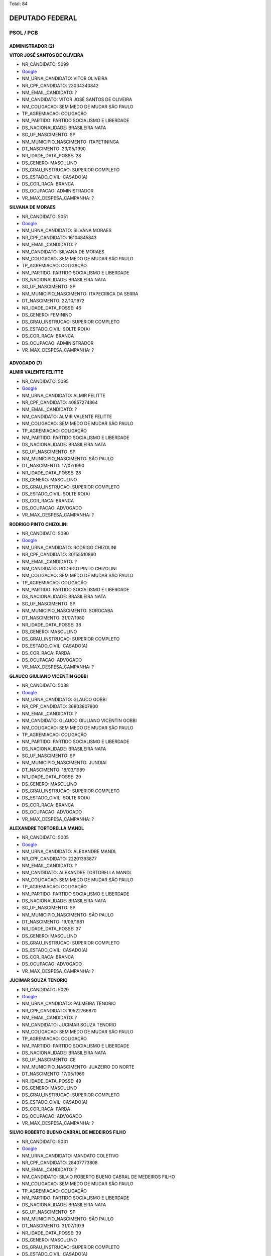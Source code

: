 Total: 84

DEPUTADO FEDERAL
================

PSOL / PCB
----------

ADMINISTRADOR (2)
.................

**VITOR JOSÉ SANTOS DE OLIVEIRA**

- NR_CANDIDATO: 5099
- `Google <https://www.google.com/search?q=VITOR+JOSÉ+SANTOS+DE+OLIVEIRA>`_
- NM_URNA_CANDIDATO: VITOR OLIVEIRA
- NR_CPF_CANDIDATO: 23034340842
- NM_EMAIL_CANDIDATO: ?
- NM_CANDIDATO: VITOR JOSÉ SANTOS DE OLIVEIRA
- NM_COLIGACAO: SEM MEDO DE MUDAR SÃO PAULO
- TP_AGREMIACAO: COLIGAÇÃO
- NM_PARTIDO: PARTIDO SOCIALISMO E LIBERDADE
- DS_NACIONALIDADE: BRASILEIRA NATA
- SG_UF_NASCIMENTO: SP
- NM_MUNICIPIO_NASCIMENTO: ITAPETININGA
- DT_NASCIMENTO: 23/05/1990
- NR_IDADE_DATA_POSSE: 28
- DS_GENERO: MASCULINO
- DS_GRAU_INSTRUCAO: SUPERIOR COMPLETO
- DS_ESTADO_CIVIL: CASADO(A)
- DS_COR_RACA: BRANCA
- DS_OCUPACAO: ADMINISTRADOR
- VR_MAX_DESPESA_CAMPANHA: ?


**SILVANA DE MORAES**

- NR_CANDIDATO: 5051
- `Google <https://www.google.com/search?q=SILVANA+DE+MORAES>`_
- NM_URNA_CANDIDATO: SILVANA MORAES
- NR_CPF_CANDIDATO: 16104845843
- NM_EMAIL_CANDIDATO: ?
- NM_CANDIDATO: SILVANA DE MORAES
- NM_COLIGACAO: SEM MEDO DE MUDAR SÃO PAULO
- TP_AGREMIACAO: COLIGAÇÃO
- NM_PARTIDO: PARTIDO SOCIALISMO E LIBERDADE
- DS_NACIONALIDADE: BRASILEIRA NATA
- SG_UF_NASCIMENTO: SP
- NM_MUNICIPIO_NASCIMENTO: ITAPECIRICA DA SERRA
- DT_NASCIMENTO: 22/10/1972
- NR_IDADE_DATA_POSSE: 46
- DS_GENERO: FEMININO
- DS_GRAU_INSTRUCAO: SUPERIOR COMPLETO
- DS_ESTADO_CIVIL: SOLTEIRO(A)
- DS_COR_RACA: BRANCA
- DS_OCUPACAO: ADMINISTRADOR
- VR_MAX_DESPESA_CAMPANHA: ?


ADVOGADO (7)
............

**ALMIR VALENTE FELITTE**

- NR_CANDIDATO: 5095
- `Google <https://www.google.com/search?q=ALMIR+VALENTE+FELITTE>`_
- NM_URNA_CANDIDATO: ALMIR FELITTE
- NR_CPF_CANDIDATO: 40857274864
- NM_EMAIL_CANDIDATO: ?
- NM_CANDIDATO: ALMIR VALENTE FELITTE
- NM_COLIGACAO: SEM MEDO DE MUDAR SÃO PAULO
- TP_AGREMIACAO: COLIGAÇÃO
- NM_PARTIDO: PARTIDO SOCIALISMO E LIBERDADE
- DS_NACIONALIDADE: BRASILEIRA NATA
- SG_UF_NASCIMENTO: SP
- NM_MUNICIPIO_NASCIMENTO: SÃO PAULO
- DT_NASCIMENTO: 17/07/1990
- NR_IDADE_DATA_POSSE: 28
- DS_GENERO: MASCULINO
- DS_GRAU_INSTRUCAO: SUPERIOR COMPLETO
- DS_ESTADO_CIVIL: SOLTEIRO(A)
- DS_COR_RACA: BRANCA
- DS_OCUPACAO: ADVOGADO
- VR_MAX_DESPESA_CAMPANHA: ?


**RODRIGO PINTO CHIZOLINI**

- NR_CANDIDATO: 5090
- `Google <https://www.google.com/search?q=RODRIGO+PINTO+CHIZOLINI>`_
- NM_URNA_CANDIDATO: RODRIGO CHIZOLINI
- NR_CPF_CANDIDATO: 30155510860
- NM_EMAIL_CANDIDATO: ?
- NM_CANDIDATO: RODRIGO PINTO CHIZOLINI
- NM_COLIGACAO: SEM MEDO DE MUDAR SÃO PAULO
- TP_AGREMIACAO: COLIGAÇÃO
- NM_PARTIDO: PARTIDO SOCIALISMO E LIBERDADE
- DS_NACIONALIDADE: BRASILEIRA NATA
- SG_UF_NASCIMENTO: SP
- NM_MUNICIPIO_NASCIMENTO: SOROCABA
- DT_NASCIMENTO: 31/07/1980
- NR_IDADE_DATA_POSSE: 38
- DS_GENERO: MASCULINO
- DS_GRAU_INSTRUCAO: SUPERIOR COMPLETO
- DS_ESTADO_CIVIL: CASADO(A)
- DS_COR_RACA: PARDA
- DS_OCUPACAO: ADVOGADO
- VR_MAX_DESPESA_CAMPANHA: ?


**GLAUCO GIULIANO VICENTIN GOBBI**

- NR_CANDIDATO: 5038
- `Google <https://www.google.com/search?q=GLAUCO+GIULIANO+VICENTIN+GOBBI>`_
- NM_URNA_CANDIDATO: GLAUCO GOBBI
- NR_CPF_CANDIDATO: 36803807800
- NM_EMAIL_CANDIDATO: ?
- NM_CANDIDATO: GLAUCO GIULIANO VICENTIN GOBBI
- NM_COLIGACAO: SEM MEDO DE MUDAR SÃO PAULO
- TP_AGREMIACAO: COLIGAÇÃO
- NM_PARTIDO: PARTIDO SOCIALISMO E LIBERDADE
- DS_NACIONALIDADE: BRASILEIRA NATA
- SG_UF_NASCIMENTO: SP
- NM_MUNICIPIO_NASCIMENTO: JUNDIAÍ
- DT_NASCIMENTO: 18/03/1989
- NR_IDADE_DATA_POSSE: 29
- DS_GENERO: MASCULINO
- DS_GRAU_INSTRUCAO: SUPERIOR COMPLETO
- DS_ESTADO_CIVIL: SOLTEIRO(A)
- DS_COR_RACA: BRANCA
- DS_OCUPACAO: ADVOGADO
- VR_MAX_DESPESA_CAMPANHA: ?


**ALEXANDRE TORTORELLA MANDL**

- NR_CANDIDATO: 5005
- `Google <https://www.google.com/search?q=ALEXANDRE+TORTORELLA+MANDL>`_
- NM_URNA_CANDIDATO: ALEXANDRE MANDL
- NR_CPF_CANDIDATO: 22201393877
- NM_EMAIL_CANDIDATO: ?
- NM_CANDIDATO: ALEXANDRE TORTORELLA MANDL
- NM_COLIGACAO: SEM MEDO DE MUDAR SÃO PAULO
- TP_AGREMIACAO: COLIGAÇÃO
- NM_PARTIDO: PARTIDO SOCIALISMO E LIBERDADE
- DS_NACIONALIDADE: BRASILEIRA NATA
- SG_UF_NASCIMENTO: SP
- NM_MUNICIPIO_NASCIMENTO: SÃO PAULO
- DT_NASCIMENTO: 19/09/1981
- NR_IDADE_DATA_POSSE: 37
- DS_GENERO: MASCULINO
- DS_GRAU_INSTRUCAO: SUPERIOR COMPLETO
- DS_ESTADO_CIVIL: CASADO(A)
- DS_COR_RACA: BRANCA
- DS_OCUPACAO: ADVOGADO
- VR_MAX_DESPESA_CAMPANHA: ?


**JUCIMAR SOUZA TENORIO**

- NR_CANDIDATO: 5029
- `Google <https://www.google.com/search?q=JUCIMAR+SOUZA+TENORIO>`_
- NM_URNA_CANDIDATO: PALMEIRA TENORIO
- NR_CPF_CANDIDATO: 10522766870
- NM_EMAIL_CANDIDATO: ?
- NM_CANDIDATO: JUCIMAR SOUZA TENORIO
- NM_COLIGACAO: SEM MEDO DE MUDAR SÃO PAULO
- TP_AGREMIACAO: COLIGAÇÃO
- NM_PARTIDO: PARTIDO SOCIALISMO E LIBERDADE
- DS_NACIONALIDADE: BRASILEIRA NATA
- SG_UF_NASCIMENTO: CE
- NM_MUNICIPIO_NASCIMENTO: JUAZEIRO DO NORTE
- DT_NASCIMENTO: 17/05/1969
- NR_IDADE_DATA_POSSE: 49
- DS_GENERO: MASCULINO
- DS_GRAU_INSTRUCAO: SUPERIOR COMPLETO
- DS_ESTADO_CIVIL: CASADO(A)
- DS_COR_RACA: PARDA
- DS_OCUPACAO: ADVOGADO
- VR_MAX_DESPESA_CAMPANHA: ?


**SILVIO ROBERTO BUENO CABRAL DE MEDEIROS FILHO**

- NR_CANDIDATO: 5031
- `Google <https://www.google.com/search?q=SILVIO+ROBERTO+BUENO+CABRAL+DE+MEDEIROS+FILHO>`_
- NM_URNA_CANDIDATO: MANDATO COLETIVO
- NR_CPF_CANDIDATO: 28407773808
- NM_EMAIL_CANDIDATO: ?
- NM_CANDIDATO: SILVIO ROBERTO BUENO CABRAL DE MEDEIROS FILHO
- NM_COLIGACAO: SEM MEDO DE MUDAR SÃO PAULO
- TP_AGREMIACAO: COLIGAÇÃO
- NM_PARTIDO: PARTIDO SOCIALISMO E LIBERDADE
- DS_NACIONALIDADE: BRASILEIRA NATA
- SG_UF_NASCIMENTO: SP
- NM_MUNICIPIO_NASCIMENTO: SÃO PAULO
- DT_NASCIMENTO: 31/07/1979
- NR_IDADE_DATA_POSSE: 39
- DS_GENERO: MASCULINO
- DS_GRAU_INSTRUCAO: SUPERIOR COMPLETO
- DS_ESTADO_CIVIL: CASADO(A)
- DS_COR_RACA: BRANCA
- DS_OCUPACAO: ADVOGADO
- VR_MAX_DESPESA_CAMPANHA: ?


**DÉBORA ALVES CAMILO**

- NR_CANDIDATO: 5055
- `Google <https://www.google.com/search?q=DÉBORA+ALVES+CAMILO>`_
- NM_URNA_CANDIDATO: DÉBORA CAMILO
- NR_CPF_CANDIDATO: 22006474847
- NM_EMAIL_CANDIDATO: ?
- NM_CANDIDATO: DÉBORA ALVES CAMILO
- NM_COLIGACAO: SEM MEDO DE MUDAR SÃO PAULO
- TP_AGREMIACAO: COLIGAÇÃO
- NM_PARTIDO: PARTIDO SOCIALISMO E LIBERDADE
- DS_NACIONALIDADE: BRASILEIRA NATA
- SG_UF_NASCIMENTO: SP
- NM_MUNICIPIO_NASCIMENTO: SANTOS
- DT_NASCIMENTO: 02/12/1979
- NR_IDADE_DATA_POSSE: 39
- DS_GENERO: FEMININO
- DS_GRAU_INSTRUCAO: SUPERIOR COMPLETO
- DS_ESTADO_CIVIL: SOLTEIRO(A)
- DS_COR_RACA: PRETA
- DS_OCUPACAO: ADVOGADO
- VR_MAX_DESPESA_CAMPANHA: ?


AGRICULTOR (1)
..............

**JOSÉ CARMO ESPER**

- NR_CANDIDATO: 5060
- `Google <https://www.google.com/search?q=JOSÉ+CARMO+ESPER>`_
- NM_URNA_CANDIDATO: ZÉ DO CARMO
- NR_CPF_CANDIDATO: 29613809872
- NM_EMAIL_CANDIDATO: ?
- NM_CANDIDATO: JOSÉ CARMO ESPER
- NM_COLIGACAO: SEM MEDO DE MUDAR SÃO PAULO
- TP_AGREMIACAO: COLIGAÇÃO
- NM_PARTIDO: PARTIDO SOCIALISMO E LIBERDADE
- DS_NACIONALIDADE: BRASILEIRA NATA
- SG_UF_NASCIMENTO: SP
- NM_MUNICIPIO_NASCIMENTO: SANTO ANTONIO DA ALEGRIA
- DT_NASCIMENTO: 07/05/1945
- NR_IDADE_DATA_POSSE: 73
- DS_GENERO: MASCULINO
- DS_GRAU_INSTRUCAO: ENSINO FUNDAMENTAL COMPLETO
- DS_ESTADO_CIVIL: CASADO(A)
- DS_COR_RACA: BRANCA
- DS_OCUPACAO: AGRICULTOR
- VR_MAX_DESPESA_CAMPANHA: ?


APOSENTADO (EXCETO SERVIDOR PÚBLICO) (1)
........................................

**MERCEDES LIMA**

- NR_CANDIDATO: 2100
- `Google <https://www.google.com/search?q=MERCEDES+LIMA>`_
- NM_URNA_CANDIDATO: MERCEDES LIMA
- NR_CPF_CANDIDATO: 53611748820
- NM_EMAIL_CANDIDATO: ?
- NM_CANDIDATO: MERCEDES LIMA
- NM_COLIGACAO: SEM MEDO DE MUDAR SÃO PAULO
- TP_AGREMIACAO: COLIGAÇÃO
- NM_PARTIDO: PARTIDO COMUNISTA BRASILEIRO
- DS_NACIONALIDADE: BRASILEIRA NATA
- SG_UF_NASCIMENTO: SP
- NM_MUNICIPIO_NASCIMENTO: PRESIDENTE PRUDENTE
- DT_NASCIMENTO: 10/09/1945
- NR_IDADE_DATA_POSSE: 73
- DS_GENERO: FEMININO
- DS_GRAU_INSTRUCAO: SUPERIOR COMPLETO
- DS_ESTADO_CIVIL: DIVORCIADO(A)
- DS_COR_RACA: BRANCA
- DS_OCUPACAO: APOSENTADO (EXCETO SERVIDOR PÚBLICO)
- VR_MAX_DESPESA_CAMPANHA: ?


ARQUITETO (1)
.............

**LIVIA DE SALVI LAZANEO**

- NR_CANDIDATO: 5019
- `Google <https://www.google.com/search?q=LIVIA+DE+SALVI+LAZANEO>`_
- NM_URNA_CANDIDATO: LÍVIA LAZANEO
- NR_CPF_CANDIDATO: 33205301862
- NM_EMAIL_CANDIDATO: ?
- NM_CANDIDATO: LIVIA DE SALVI LAZANEO
- NM_COLIGACAO: SEM MEDO DE MUDAR SÃO PAULO
- TP_AGREMIACAO: COLIGAÇÃO
- NM_PARTIDO: PARTIDO SOCIALISMO E LIBERDADE
- DS_NACIONALIDADE: BRASILEIRA NATA
- SG_UF_NASCIMENTO: SP
- NM_MUNICIPIO_NASCIMENTO: LIMEIRA
- DT_NASCIMENTO: 10/04/1984
- NR_IDADE_DATA_POSSE: 34
- DS_GENERO: FEMININO
- DS_GRAU_INSTRUCAO: SUPERIOR COMPLETO
- DS_ESTADO_CIVIL: SOLTEIRO(A)
- DS_COR_RACA: BRANCA
- DS_OCUPACAO: ARQUITETO
- VR_MAX_DESPESA_CAMPANHA: ?


ASSISTENTE SOCIAL (1)
.....................

**LUIZA ERUNDINA DE SOUSA**

- NR_CANDIDATO: 5021
- `Google <https://www.google.com/search?q=LUIZA+ERUNDINA+DE+SOUSA>`_
- NM_URNA_CANDIDATO: LUIZA ERUNDINA
- NR_CPF_CANDIDATO: 00480584400
- NM_EMAIL_CANDIDATO: ?
- NM_CANDIDATO: LUIZA ERUNDINA DE SOUSA
- NM_COLIGACAO: SEM MEDO DE MUDAR SÃO PAULO
- TP_AGREMIACAO: COLIGAÇÃO
- NM_PARTIDO: PARTIDO SOCIALISMO E LIBERDADE
- DS_NACIONALIDADE: BRASILEIRA NATA
- SG_UF_NASCIMENTO: PB
- NM_MUNICIPIO_NASCIMENTO: UIRAUNA
- DT_NASCIMENTO: 30/11/1934
- NR_IDADE_DATA_POSSE: 84
- DS_GENERO: FEMININO
- DS_GRAU_INSTRUCAO: SUPERIOR COMPLETO
- DS_ESTADO_CIVIL: SOLTEIRO(A)
- DS_COR_RACA: BRANCA
- DS_OCUPACAO: ASSISTENTE SOCIAL
- VR_MAX_DESPESA_CAMPANHA: ?


AUXILIAR DE ESCRITÓRIO E ASSEMELHADOS (1)
.........................................

**KATIA DE OLIVEIRA TRINDADE**

- NR_CANDIDATO: 5091
- `Google <https://www.google.com/search?q=KATIA+DE+OLIVEIRA+TRINDADE>`_
- NM_URNA_CANDIDATO: KÁTIA TRINDADE
- NR_CPF_CANDIDATO: 08587344862
- NM_EMAIL_CANDIDATO: ?
- NM_CANDIDATO: KATIA DE OLIVEIRA TRINDADE
- NM_COLIGACAO: SEM MEDO DE MUDAR SÃO PAULO
- TP_AGREMIACAO: COLIGAÇÃO
- NM_PARTIDO: PARTIDO SOCIALISMO E LIBERDADE
- DS_NACIONALIDADE: BRASILEIRA NATA
- SG_UF_NASCIMENTO: SP
- NM_MUNICIPIO_NASCIMENTO: SÃO PAULO
- DT_NASCIMENTO: 08/01/1966
- NR_IDADE_DATA_POSSE: 53
- DS_GENERO: FEMININO
- DS_GRAU_INSTRUCAO: SUPERIOR INCOMPLETO
- DS_ESTADO_CIVIL: DIVORCIADO(A)
- DS_COR_RACA: BRANCA
- DS_OCUPACAO: AUXILIAR DE ESCRITÓRIO E ASSEMELHADOS
- VR_MAX_DESPESA_CAMPANHA: ?


BANCÁRIO E ECONOMIÁRIO (1)
..........................

**CRISTIANE DE JESUS**

- NR_CANDIDATO: 5033
- `Google <https://www.google.com/search?q=CRISTIANE+DE+JESUS>`_
- NM_URNA_CANDIDATO: TITA DO CAPÃO
- NR_CPF_CANDIDATO: 34975095823
- NM_EMAIL_CANDIDATO: ?
- NM_CANDIDATO: CRISTIANE DE JESUS
- NM_COLIGACAO: SEM MEDO DE MUDAR SÃO PAULO
- TP_AGREMIACAO: COLIGAÇÃO
- NM_PARTIDO: PARTIDO SOCIALISMO E LIBERDADE
- DS_NACIONALIDADE: BRASILEIRA NATA
- SG_UF_NASCIMENTO: SP
- NM_MUNICIPIO_NASCIMENTO: SÃO PAULO
- DT_NASCIMENTO: 18/01/1983
- NR_IDADE_DATA_POSSE: 36
- DS_GENERO: FEMININO
- DS_GRAU_INSTRUCAO: ENSINO MÉDIO INCOMPLETO
- DS_ESTADO_CIVIL: SOLTEIRO(A)
- DS_COR_RACA: PARDA
- DS_OCUPACAO: BANCÁRIO E ECONOMIÁRIO
- VR_MAX_DESPESA_CAMPANHA: ?


COMERCIANTE (1)
...............

**ADERITO CÁSSIO DE ASSIS DUTRA**

- NR_CANDIDATO: 5080
- `Google <https://www.google.com/search?q=ADERITO+CÁSSIO+DE+ASSIS+DUTRA>`_
- NM_URNA_CANDIDATO: ADERITO DUTRA
- NR_CPF_CANDIDATO: 94379327868
- NM_EMAIL_CANDIDATO: ?
- NM_CANDIDATO: ADERITO CÁSSIO DE ASSIS DUTRA
- NM_COLIGACAO: SEM MEDO DE MUDAR SÃO PAULO
- TP_AGREMIACAO: COLIGAÇÃO
- NM_PARTIDO: PARTIDO SOCIALISMO E LIBERDADE
- DS_NACIONALIDADE: BRASILEIRA NATA
- SG_UF_NASCIMENTO: MG
- NM_MUNICIPIO_NASCIMENTO: ENGENHEIRO CALDAS
- DT_NASCIMENTO: 31/07/1958
- NR_IDADE_DATA_POSSE: 60
- DS_GENERO: MASCULINO
- DS_GRAU_INSTRUCAO: ENSINO MÉDIO COMPLETO
- DS_ESTADO_CIVIL: DIVORCIADO(A)
- DS_COR_RACA: BRANCA
- DS_OCUPACAO: COMERCIANTE
- VR_MAX_DESPESA_CAMPANHA: ?


ENFERMEIRO (1)
..............

**ALZIRA BOMBONATO DE MELO RIOS DA SILVA**

- NR_CANDIDATO: 5054
- `Google <https://www.google.com/search?q=ALZIRA+BOMBONATO+DE+MELO+RIOS+DA+SILVA>`_
- NM_URNA_CANDIDATO: ALZIRA BOMBONATO
- NR_CPF_CANDIDATO: 05718161852
- NM_EMAIL_CANDIDATO: ?
- NM_CANDIDATO: ALZIRA BOMBONATO DE MELO RIOS DA SILVA
- NM_COLIGACAO: SEM MEDO DE MUDAR SÃO PAULO
- TP_AGREMIACAO: COLIGAÇÃO
- NM_PARTIDO: PARTIDO SOCIALISMO E LIBERDADE
- DS_NACIONALIDADE: BRASILEIRA NATA
- SG_UF_NASCIMENTO: SP
- NM_MUNICIPIO_NASCIMENTO: SÃO PAULO
- DT_NASCIMENTO: 12/10/1964
- NR_IDADE_DATA_POSSE: 54
- DS_GENERO: FEMININO
- DS_GRAU_INSTRUCAO: SUPERIOR COMPLETO
- DS_ESTADO_CIVIL: CASADO(A)
- DS_COR_RACA: BRANCA
- DS_OCUPACAO: ENFERMEIRO
- VR_MAX_DESPESA_CAMPANHA: ?


ENGENHEIRO (1)
..............

**IVAN VALENTE**

- NR_CANDIDATO: 5050
- `Google <https://www.google.com/search?q=IVAN+VALENTE>`_
- NM_URNA_CANDIDATO: IVAN VALENTE
- NR_CPF_CANDIDATO: 37655582815
- NM_EMAIL_CANDIDATO: ?
- NM_CANDIDATO: IVAN VALENTE
- NM_COLIGACAO: SEM MEDO DE MUDAR SÃO PAULO
- TP_AGREMIACAO: COLIGAÇÃO
- NM_PARTIDO: PARTIDO SOCIALISMO E LIBERDADE
- DS_NACIONALIDADE: BRASILEIRA NATA
- SG_UF_NASCIMENTO: SP
- NM_MUNICIPIO_NASCIMENTO: SÃO PAULO
- DT_NASCIMENTO: 05/07/1946
- NR_IDADE_DATA_POSSE: 72
- DS_GENERO: MASCULINO
- DS_GRAU_INSTRUCAO: SUPERIOR COMPLETO
- DS_ESTADO_CIVIL: CASADO(A)
- DS_COR_RACA: BRANCA
- DS_OCUPACAO: ENGENHEIRO
- VR_MAX_DESPESA_CAMPANHA: ?


ESTUDANTE, BOLSISTA, ESTAGIÁRIO E ASSEMELHADOS (8)
..................................................

**PRISCILA DA SILVA CAVALCANTE URQUIA**

- NR_CANDIDATO: 5035
- `Google <https://www.google.com/search?q=PRISCILA+DA+SILVA+CAVALCANTE+URQUIA>`_
- NM_URNA_CANDIDATO: PRISCILA CAVALCANTE
- NR_CPF_CANDIDATO: 32506039880
- NM_EMAIL_CANDIDATO: ?
- NM_CANDIDATO: PRISCILA DA SILVA CAVALCANTE URQUIA
- NM_COLIGACAO: SEM MEDO DE MUDAR SÃO PAULO
- TP_AGREMIACAO: COLIGAÇÃO
- NM_PARTIDO: PARTIDO SOCIALISMO E LIBERDADE
- DS_NACIONALIDADE: BRASILEIRA NATA
- SG_UF_NASCIMENTO: MS
- NM_MUNICIPIO_NASCIMENTO: COXIM
- DT_NASCIMENTO: 19/04/1983
- NR_IDADE_DATA_POSSE: 35
- DS_GENERO: FEMININO
- DS_GRAU_INSTRUCAO: ENSINO MÉDIO COMPLETO
- DS_ESTADO_CIVIL: CASADO(A)
- DS_COR_RACA: PRETA
- DS_OCUPACAO: ESTUDANTE, BOLSISTA, ESTAGIÁRIO E ASSEMELHADOS
- VR_MAX_DESPESA_CAMPANHA: ?


**LEONARDO DE OLIVEIRA PASSOS**

- NR_CANDIDATO: 5086
- `Google <https://www.google.com/search?q=LEONARDO+DE+OLIVEIRA+PASSOS>`_
- NM_URNA_CANDIDATO: LEO CANDIDATURA COLETIVA
- NR_CPF_CANDIDATO: 36745882850
- NM_EMAIL_CANDIDATO: ?
- NM_CANDIDATO: LEONARDO DE OLIVEIRA PASSOS
- NM_COLIGACAO: SEM MEDO DE MUDAR SÃO PAULO
- TP_AGREMIACAO: COLIGAÇÃO
- NM_PARTIDO: PARTIDO SOCIALISMO E LIBERDADE
- DS_NACIONALIDADE: BRASILEIRA NATA
- SG_UF_NASCIMENTO: SP
- NM_MUNICIPIO_NASCIMENTO: ADAMANTINA
- DT_NASCIMENTO: 08/06/1995
- NR_IDADE_DATA_POSSE: 23
- DS_GENERO: MASCULINO
- DS_GRAU_INSTRUCAO: ENSINO MÉDIO COMPLETO
- DS_ESTADO_CIVIL: SOLTEIRO(A)
- DS_COR_RACA: PARDA
- DS_OCUPACAO: ESTUDANTE, BOLSISTA, ESTAGIÁRIO E ASSEMELHADOS
- VR_MAX_DESPESA_CAMPANHA: ?


**HERIC MOURA RODRIGUES**

- NR_CANDIDATO: 5059
- `Google <https://www.google.com/search?q=HERIC+MOURA+RODRIGUES>`_
- NM_URNA_CANDIDATO: HÉRIC MOURA
- NR_CPF_CANDIDATO: 35777274897
- NM_EMAIL_CANDIDATO: ?
- NM_CANDIDATO: HERIC MOURA RODRIGUES
- NM_COLIGACAO: SEM MEDO DE MUDAR SÃO PAULO
- TP_AGREMIACAO: COLIGAÇÃO
- NM_PARTIDO: PARTIDO SOCIALISMO E LIBERDADE
- DS_NACIONALIDADE: BRASILEIRA NATA
- SG_UF_NASCIMENTO: SP
- NM_MUNICIPIO_NASCIMENTO: SANTOS
- DT_NASCIMENTO: 01/01/1990
- NR_IDADE_DATA_POSSE: 29
- DS_GENERO: MASCULINO
- DS_GRAU_INSTRUCAO: SUPERIOR INCOMPLETO
- DS_ESTADO_CIVIL: SOLTEIRO(A)
- DS_COR_RACA: BRANCA
- DS_OCUPACAO: ESTUDANTE, BOLSISTA, ESTAGIÁRIO E ASSEMELHADOS
- VR_MAX_DESPESA_CAMPANHA: ?


**HIGOR MAMEDE MARQUES DOS SANTOS**

- NR_CANDIDATO: 5009
- `Google <https://www.google.com/search?q=HIGOR+MAMEDE+MARQUES+DOS+SANTOS>`_
- NM_URNA_CANDIDATO: HIGOR MAMEDE
- NR_CPF_CANDIDATO: 33504025859
- NM_EMAIL_CANDIDATO: ?
- NM_CANDIDATO: HIGOR MAMEDE MARQUES DOS SANTOS
- NM_COLIGACAO: SEM MEDO DE MUDAR SÃO PAULO
- TP_AGREMIACAO: COLIGAÇÃO
- NM_PARTIDO: PARTIDO SOCIALISMO E LIBERDADE
- DS_NACIONALIDADE: BRASILEIRA NATA
- SG_UF_NASCIMENTO: SP
- NM_MUNICIPIO_NASCIMENTO: SÃO PAULO
- DT_NASCIMENTO: 20/11/1990
- NR_IDADE_DATA_POSSE: 28
- DS_GENERO: MASCULINO
- DS_GRAU_INSTRUCAO: SUPERIOR INCOMPLETO
- DS_ESTADO_CIVIL: SOLTEIRO(A)
- DS_COR_RACA: PRETA
- DS_OCUPACAO: ESTUDANTE, BOLSISTA, ESTAGIÁRIO E ASSEMELHADOS
- VR_MAX_DESPESA_CAMPANHA: ?


**RENATO BENEDUCI ASSAD**

- NR_CANDIDATO: 5006
- `Google <https://www.google.com/search?q=RENATO+BENEDUCI+ASSAD>`_
- NM_URNA_CANDIDATO: RENATO ASSAD
- NR_CPF_CANDIDATO: 42485351813
- NM_EMAIL_CANDIDATO: ?
- NM_CANDIDATO: RENATO BENEDUCI ASSAD
- NM_COLIGACAO: SEM MEDO DE MUDAR SÃO PAULO
- TP_AGREMIACAO: COLIGAÇÃO
- NM_PARTIDO: PARTIDO SOCIALISMO E LIBERDADE
- DS_NACIONALIDADE: BRASILEIRA NATA
- SG_UF_NASCIMENTO: SP
- NM_MUNICIPIO_NASCIMENTO: SÃO PAULO
- DT_NASCIMENTO: 03/10/1992
- NR_IDADE_DATA_POSSE: 26
- DS_GENERO: MASCULINO
- DS_GRAU_INSTRUCAO: SUPERIOR INCOMPLETO
- DS_ESTADO_CIVIL: SOLTEIRO(A)
- DS_COR_RACA: BRANCA
- DS_OCUPACAO: ESTUDANTE, BOLSISTA, ESTAGIÁRIO E ASSEMELHADOS
- VR_MAX_DESPESA_CAMPANHA: ?


**HIGOR CAUÊ DE SOUZA OLIVEIRA**

- NR_CANDIDATO: 5087
- `Google <https://www.google.com/search?q=HIGOR+CAUÊ+DE+SOUZA+OLIVEIRA>`_
- NM_URNA_CANDIDATO: HIGOR CAUÊ
- NR_CPF_CANDIDATO: 41893770826
- NM_EMAIL_CANDIDATO: ?
- NM_CANDIDATO: HIGOR CAUÊ DE SOUZA OLIVEIRA
- NM_COLIGACAO: SEM MEDO DE MUDAR SÃO PAULO
- TP_AGREMIACAO: COLIGAÇÃO
- NM_PARTIDO: PARTIDO SOCIALISMO E LIBERDADE
- DS_NACIONALIDADE: BRASILEIRA NATA
- SG_UF_NASCIMENTO: SP
- NM_MUNICIPIO_NASCIMENTO: PINDAMONHANGABA
- DT_NASCIMENTO: 27/06/1996
- NR_IDADE_DATA_POSSE: 22
- DS_GENERO: MASCULINO
- DS_GRAU_INSTRUCAO: SUPERIOR INCOMPLETO
- DS_ESTADO_CIVIL: SOLTEIRO(A)
- DS_COR_RACA: BRANCA
- DS_OCUPACAO: ESTUDANTE, BOLSISTA, ESTAGIÁRIO E ASSEMELHADOS
- VR_MAX_DESPESA_CAMPANHA: ?


**ANDREIA OLIVEIRA DE SOUZA SANTOS**

- NR_CANDIDATO: 5053
- `Google <https://www.google.com/search?q=ANDREIA+OLIVEIRA+DE+SOUZA+SANTOS>`_
- NM_URNA_CANDIDATO: ANDREIA OLIVEIRA
- NR_CPF_CANDIDATO: 18278143811
- NM_EMAIL_CANDIDATO: ?
- NM_CANDIDATO: ANDREIA OLIVEIRA DE SOUZA SANTOS
- NM_COLIGACAO: SEM MEDO DE MUDAR SÃO PAULO
- TP_AGREMIACAO: COLIGAÇÃO
- NM_PARTIDO: PARTIDO SOCIALISMO E LIBERDADE
- DS_NACIONALIDADE: BRASILEIRA NATA
- SG_UF_NASCIMENTO: SP
- NM_MUNICIPIO_NASCIMENTO: SÃO PAULO
- DT_NASCIMENTO: 13/01/1975
- NR_IDADE_DATA_POSSE: 44
- DS_GENERO: FEMININO
- DS_GRAU_INSTRUCAO: SUPERIOR INCOMPLETO
- DS_ESTADO_CIVIL: CASADO(A)
- DS_COR_RACA: BRANCA
- DS_OCUPACAO: ESTUDANTE, BOLSISTA, ESTAGIÁRIO E ASSEMELHADOS
- VR_MAX_DESPESA_CAMPANHA: ?


**ADOLFO RAPHAEL SILVA MARIANO DE OLIVEIRA**

- NR_CANDIDATO: 5001
- `Google <https://www.google.com/search?q=ADOLFO+RAPHAEL+SILVA+MARIANO+DE+OLIVEIRA>`_
- NM_URNA_CANDIDATO: ADOLFO MARIANO
- NR_CPF_CANDIDATO: 38927484894
- NM_EMAIL_CANDIDATO: ?
- NM_CANDIDATO: ADOLFO RAPHAEL SILVA MARIANO DE OLIVEIRA
- NM_COLIGACAO: SEM MEDO DE MUDAR SÃO PAULO
- TP_AGREMIACAO: COLIGAÇÃO
- NM_PARTIDO: PARTIDO SOCIALISMO E LIBERDADE
- DS_NACIONALIDADE: BRASILEIRA NATA
- SG_UF_NASCIMENTO: SP
- NM_MUNICIPIO_NASCIMENTO: FRANCA
- DT_NASCIMENTO: 20/02/1995
- NR_IDADE_DATA_POSSE: 23
- DS_GENERO: MASCULINO
- DS_GRAU_INSTRUCAO: SUPERIOR INCOMPLETO
- DS_ESTADO_CIVIL: SOLTEIRO(A)
- DS_COR_RACA: BRANCA
- DS_OCUPACAO: ESTUDANTE, BOLSISTA, ESTAGIÁRIO E ASSEMELHADOS
- VR_MAX_DESPESA_CAMPANHA: ?


FERROVIÁRIO (1)
...............

**ROQUE JOSE FERREIRA**

- NR_CANDIDATO: 5068
- `Google <https://www.google.com/search?q=ROQUE+JOSE+FERREIRA>`_
- NM_URNA_CANDIDATO: ROQUE FERREIRA
- NR_CPF_CANDIDATO: 70864616872
- NM_EMAIL_CANDIDATO: ?
- NM_CANDIDATO: ROQUE JOSE FERREIRA
- NM_COLIGACAO: SEM MEDO DE MUDAR SÃO PAULO
- TP_AGREMIACAO: COLIGAÇÃO
- NM_PARTIDO: PARTIDO SOCIALISMO E LIBERDADE
- DS_NACIONALIDADE: BRASILEIRA NATA
- SG_UF_NASCIMENTO: SP
- NM_MUNICIPIO_NASCIMENTO: BIRIGUI
- DT_NASCIMENTO: 15/05/1955
- NR_IDADE_DATA_POSSE: 63
- DS_GENERO: MASCULINO
- DS_GRAU_INSTRUCAO: SUPERIOR INCOMPLETO
- DS_ESTADO_CIVIL: CASADO(A)
- DS_COR_RACA: PRETA
- DS_OCUPACAO: FERROVIÁRIO
- VR_MAX_DESPESA_CAMPANHA: ?


JORNALISTA E REDATOR (1)
........................

**ANDREA WERNER SILVA BONOLI**

- NR_CANDIDATO: 5024
- `Google <https://www.google.com/search?q=ANDREA+WERNER+SILVA+BONOLI>`_
- NM_URNA_CANDIDATO: ANDRÉA WERNER
- NR_CPF_CANDIDATO: 02925684602
- NM_EMAIL_CANDIDATO: ?
- NM_CANDIDATO: ANDREA WERNER SILVA BONOLI
- NM_COLIGACAO: SEM MEDO DE MUDAR SÃO PAULO
- TP_AGREMIACAO: COLIGAÇÃO
- NM_PARTIDO: PARTIDO SOCIALISMO E LIBERDADE
- DS_NACIONALIDADE: BRASILEIRA NATA
- SG_UF_NASCIMENTO: MG
- NM_MUNICIPIO_NASCIMENTO: BELO HORIZONTE
- DT_NASCIMENTO: 30/11/1975
- NR_IDADE_DATA_POSSE: 43
- DS_GENERO: FEMININO
- DS_GRAU_INSTRUCAO: SUPERIOR COMPLETO
- DS_ESTADO_CIVIL: CASADO(A)
- DS_COR_RACA: BRANCA
- DS_OCUPACAO: JORNALISTA E REDATOR
- VR_MAX_DESPESA_CAMPANHA: ?


MOTORISTA DE VEÍCULOS DE TRANSPORTE COLETIVO DE PASSAGEIROS (2)
...............................................................

**JAIR PIZORUSSO**

- NR_CANDIDATO: 5077
- `Google <https://www.google.com/search?q=JAIR+PIZORUSSO>`_
- NM_URNA_CANDIDATO: DULIM DA VAN
- NR_CPF_CANDIDATO: 00580958884
- NM_EMAIL_CANDIDATO: ?
- NM_CANDIDATO: JAIR PIZORUSSO
- NM_COLIGACAO: SEM MEDO DE MUDAR SÃO PAULO
- TP_AGREMIACAO: COLIGAÇÃO
- NM_PARTIDO: PARTIDO SOCIALISMO E LIBERDADE
- DS_NACIONALIDADE: BRASILEIRA NATA
- SG_UF_NASCIMENTO: SP
- NM_MUNICIPIO_NASCIMENTO: JARDINÓPOLIS
- DT_NASCIMENTO: 03/05/1956
- NR_IDADE_DATA_POSSE: 62
- DS_GENERO: MASCULINO
- DS_GRAU_INSTRUCAO: ENSINO MÉDIO COMPLETO
- DS_ESTADO_CIVIL: DIVORCIADO(A)
- DS_COR_RACA: BRANCA
- DS_OCUPACAO: MOTORISTA DE VEÍCULOS DE TRANSPORTE COLETIVO DE PASSAGEIROS
- VR_MAX_DESPESA_CAMPANHA: ?


**SAMUEL PEREIRA DOS SANTOS**

- NR_CANDIDATO: 5010
- `Google <https://www.google.com/search?q=SAMUEL+PEREIRA+DOS+SANTOS>`_
- NM_URNA_CANDIDATO: MOCÓ DO TRANSPORTE
- NR_CPF_CANDIDATO: 14209250597
- NM_EMAIL_CANDIDATO: ?
- NM_CANDIDATO: SAMUEL PEREIRA DOS SANTOS
- NM_COLIGACAO: SEM MEDO DE MUDAR SÃO PAULO
- TP_AGREMIACAO: COLIGAÇÃO
- NM_PARTIDO: PARTIDO SOCIALISMO E LIBERDADE
- DS_NACIONALIDADE: BRASILEIRA NATA
- SG_UF_NASCIMENTO: BA
- NM_MUNICIPIO_NASCIMENTO: GONGOGI
- DT_NASCIMENTO: 16/07/1957
- NR_IDADE_DATA_POSSE: 61
- DS_GENERO: MASCULINO
- DS_GRAU_INSTRUCAO: ENSINO FUNDAMENTAL INCOMPLETO
- DS_ESTADO_CIVIL: CASADO(A)
- DS_COR_RACA: PARDA
- DS_OCUPACAO: MOTORISTA DE VEÍCULOS DE TRANSPORTE COLETIVO DE PASSAGEIROS
- VR_MAX_DESPESA_CAMPANHA: ?


MOTORISTA PARTICULAR (1)
........................

**LUIS ANTONIO SANTOS DA LUZ**

- NR_CANDIDATO: 5078
- `Google <https://www.google.com/search?q=LUIS+ANTONIO+SANTOS+DA+LUZ>`_
- NM_URNA_CANDIDATO: LUIS TEOTONIO
- NR_CPF_CANDIDATO: 27419346810
- NM_EMAIL_CANDIDATO: ?
- NM_CANDIDATO: LUIS ANTONIO SANTOS DA LUZ
- NM_COLIGACAO: SEM MEDO DE MUDAR SÃO PAULO
- TP_AGREMIACAO: COLIGAÇÃO
- NM_PARTIDO: PARTIDO SOCIALISMO E LIBERDADE
- DS_NACIONALIDADE: BRASILEIRA NATA
- SG_UF_NASCIMENTO: SP
- NM_MUNICIPIO_NASCIMENTO: SÃO PAULO
- DT_NASCIMENTO: 22/12/1978
- NR_IDADE_DATA_POSSE: 40
- DS_GENERO: MASCULINO
- DS_GRAU_INSTRUCAO: ENSINO FUNDAMENTAL INCOMPLETO
- DS_ESTADO_CIVIL: DIVORCIADO(A)
- DS_COR_RACA: PARDA
- DS_OCUPACAO: MOTORISTA PARTICULAR
- VR_MAX_DESPESA_CAMPANHA: ?


MÉDICO (1)
..........

**ARIOVALDO HAUCK DA SILVA**

- NR_CANDIDATO: 5003
- `Google <https://www.google.com/search?q=ARIOVALDO+HAUCK+DA+SILVA>`_
- NM_URNA_CANDIDATO: DR ARI HAUCK
- NR_CPF_CANDIDATO: 67395295820
- NM_EMAIL_CANDIDATO: ?
- NM_CANDIDATO: ARIOVALDO HAUCK DA SILVA
- NM_COLIGACAO: SEM MEDO DE MUDAR SÃO PAULO
- TP_AGREMIACAO: COLIGAÇÃO
- NM_PARTIDO: PARTIDO SOCIALISMO E LIBERDADE
- DS_NACIONALIDADE: BRASILEIRA NATA
- SG_UF_NASCIMENTO: SP
- NM_MUNICIPIO_NASCIMENTO: SÃO PAULO
- DT_NASCIMENTO: 29/10/1950
- NR_IDADE_DATA_POSSE: 68
- DS_GENERO: MASCULINO
- DS_GRAU_INSTRUCAO: SUPERIOR COMPLETO
- DS_ESTADO_CIVIL: DIVORCIADO(A)
- DS_COR_RACA: BRANCA
- DS_OCUPACAO: MÉDICO
- VR_MAX_DESPESA_CAMPANHA: ?


OUTROS (14)
...........

**JUPIRA MANOEL SOBRINHO**

- NR_CANDIDATO: 5034
- `Google <https://www.google.com/search?q=JUPIRA+MANOEL+SOBRINHO>`_
- NM_URNA_CANDIDATO: JUPIRA TERENA
- NR_CPF_CANDIDATO: 20577346172
- NM_EMAIL_CANDIDATO: ?
- NM_CANDIDATO: JUPIRA MANOEL SOBRINHO
- NM_COLIGACAO: SEM MEDO DE MUDAR SÃO PAULO
- TP_AGREMIACAO: COLIGAÇÃO
- NM_PARTIDO: PARTIDO SOCIALISMO E LIBERDADE
- DS_NACIONALIDADE: BRASILEIRA NATA
- SG_UF_NASCIMENTO: SP
- NM_MUNICIPIO_NASCIMENTO: ARAÇATUBA
- DT_NASCIMENTO: 30/08/1959
- NR_IDADE_DATA_POSSE: 59
- DS_GENERO: FEMININO
- DS_GRAU_INSTRUCAO: SUPERIOR COMPLETO
- DS_ESTADO_CIVIL: SOLTEIRO(A)
- DS_COR_RACA: INDÍGENA
- DS_OCUPACAO: OUTROS
- VR_MAX_DESPESA_CAMPANHA: ?


**SEBASTIÃO CARLOS DE OLIVEIRA**

- NR_CANDIDATO: 5098
- `Google <https://www.google.com/search?q=SEBASTIÃO+CARLOS+DE+OLIVEIRA>`_
- NM_URNA_CANDIDATO: BARBA PINTOR
- NR_CPF_CANDIDATO: 75301687891
- NM_EMAIL_CANDIDATO: ?
- NM_CANDIDATO: SEBASTIÃO CARLOS DE OLIVEIRA
- NM_COLIGACAO: SEM MEDO DE MUDAR SÃO PAULO
- TP_AGREMIACAO: COLIGAÇÃO
- NM_PARTIDO: PARTIDO SOCIALISMO E LIBERDADE
- DS_NACIONALIDADE: BRASILEIRA NATA
- SG_UF_NASCIMENTO: SP
- NM_MUNICIPIO_NASCIMENTO: GUAREÍ
- DT_NASCIMENTO: 11/05/1955
- NR_IDADE_DATA_POSSE: 63
- DS_GENERO: MASCULINO
- DS_GRAU_INSTRUCAO: ENSINO MÉDIO INCOMPLETO
- DS_ESTADO_CIVIL: CASADO(A)
- DS_COR_RACA: BRANCA
- DS_OCUPACAO: OUTROS
- VR_MAX_DESPESA_CAMPANHA: ?


**FABIO JOSE RODRIGUES DE MELLO**

- NR_CANDIDATO: 5013
- `Google <https://www.google.com/search?q=FABIO+JOSE+RODRIGUES+DE+MELLO>`_
- NM_URNA_CANDIDATO: FABIO MELLO
- NR_CPF_CANDIDATO: 16959354897
- NM_EMAIL_CANDIDATO: ?
- NM_CANDIDATO: FABIO JOSE RODRIGUES DE MELLO
- NM_COLIGACAO: SEM MEDO DE MUDAR SÃO PAULO
- TP_AGREMIACAO: COLIGAÇÃO
- NM_PARTIDO: PARTIDO SOCIALISMO E LIBERDADE
- DS_NACIONALIDADE: BRASILEIRA NATA
- SG_UF_NASCIMENTO: SP
- NM_MUNICIPIO_NASCIMENTO: SANTOS
- DT_NASCIMENTO: 03/02/1975
- NR_IDADE_DATA_POSSE: 43
- DS_GENERO: MASCULINO
- DS_GRAU_INSTRUCAO: ENSINO MÉDIO COMPLETO
- DS_ESTADO_CIVIL: CASADO(A)
- DS_COR_RACA: PARDA
- DS_OCUPACAO: OUTROS
- VR_MAX_DESPESA_CAMPANHA: ?


**VERA LUCIA STEFANOV**

- NR_CANDIDATO: 5012
- `Google <https://www.google.com/search?q=VERA+LUCIA+STEFANOV>`_
- NM_URNA_CANDIDATO: VERA STEFANOV
- NR_CPF_CANDIDATO: 56097352891
- NM_EMAIL_CANDIDATO: ?
- NM_CANDIDATO: VERA LUCIA STEFANOV
- NM_COLIGACAO: SEM MEDO DE MUDAR SÃO PAULO
- TP_AGREMIACAO: COLIGAÇÃO
- NM_PARTIDO: PARTIDO SOCIALISMO E LIBERDADE
- DS_NACIONALIDADE: BRASILEIRA NATA
- SG_UF_NASCIMENTO: SP
- NM_MUNICIPIO_NASCIMENTO: SÃO PAULO
- DT_NASCIMENTO: 07/07/1952
- NR_IDADE_DATA_POSSE: 66
- DS_GENERO: FEMININO
- DS_GRAU_INSTRUCAO: SUPERIOR COMPLETO
- DS_ESTADO_CIVIL: SOLTEIRO(A)
- DS_COR_RACA: BRANCA
- DS_OCUPACAO: OUTROS
- VR_MAX_DESPESA_CAMPANHA: ?


**EDUARDO ROCHAEL RODRIGUES CELESTINO DA SILVA**

- NR_CANDIDATO: 5084
- `Google <https://www.google.com/search?q=EDUARDO+ROCHAEL+RODRIGUES+CELESTINO+DA+SILVA>`_
- NM_URNA_CANDIDATO: EDUARDO ROCHAEL
- NR_CPF_CANDIDATO: 37280702899
- NM_EMAIL_CANDIDATO: ?
- NM_CANDIDATO: EDUARDO ROCHAEL RODRIGUES CELESTINO DA SILVA
- NM_COLIGACAO: SEM MEDO DE MUDAR SÃO PAULO
- TP_AGREMIACAO: COLIGAÇÃO
- NM_PARTIDO: PARTIDO SOCIALISMO E LIBERDADE
- DS_NACIONALIDADE: BRASILEIRA NATA
- SG_UF_NASCIMENTO: SP
- NM_MUNICIPIO_NASCIMENTO: SÃO SEBASTIÃO
- DT_NASCIMENTO: 19/08/1989
- NR_IDADE_DATA_POSSE: 29
- DS_GENERO: MASCULINO
- DS_GRAU_INSTRUCAO: ENSINO MÉDIO COMPLETO
- DS_ESTADO_CIVIL: DIVORCIADO(A)
- DS_COR_RACA: PRETA
- DS_OCUPACAO: OUTROS
- VR_MAX_DESPESA_CAMPANHA: ?


**DURVALINA SOARES SILVA**

- NR_CANDIDATO: 5057
- `Google <https://www.google.com/search?q=DURVALINA+SOARES+SILVA>`_
- NM_URNA_CANDIDATO: DURVALINA SOARES
- NR_CPF_CANDIDATO: 03585143806
- NM_EMAIL_CANDIDATO: ?
- NM_CANDIDATO: DURVALINA SOARES SILVA
- NM_COLIGACAO: SEM MEDO DE MUDAR SÃO PAULO
- TP_AGREMIACAO: COLIGAÇÃO
- NM_PARTIDO: PARTIDO SOCIALISMO E LIBERDADE
- DS_NACIONALIDADE: BRASILEIRA NATA
- SG_UF_NASCIMENTO: SP
- NM_MUNICIPIO_NASCIMENTO: SÃO CAETANO DO SUL
- DT_NASCIMENTO: 10/04/1957
- NR_IDADE_DATA_POSSE: 61
- DS_GENERO: FEMININO
- DS_GRAU_INSTRUCAO: SUPERIOR COMPLETO
- DS_ESTADO_CIVIL: DIVORCIADO(A)
- DS_COR_RACA: BRANCA
- DS_OCUPACAO: OUTROS
- VR_MAX_DESPESA_CAMPANHA: ?


**SAMIA DE SOUZA BOMFIM**

- NR_CANDIDATO: 5000
- `Google <https://www.google.com/search?q=SAMIA+DE+SOUZA+BOMFIM>`_
- NM_URNA_CANDIDATO: SÂMIA BOMFIM
- NR_CPF_CANDIDATO: 39154732867
- NM_EMAIL_CANDIDATO: ?
- NM_CANDIDATO: SAMIA DE SOUZA BOMFIM
- NM_COLIGACAO: SEM MEDO DE MUDAR SÃO PAULO
- TP_AGREMIACAO: COLIGAÇÃO
- NM_PARTIDO: PARTIDO SOCIALISMO E LIBERDADE
- DS_NACIONALIDADE: BRASILEIRA NATA
- SG_UF_NASCIMENTO: SP
- NM_MUNICIPIO_NASCIMENTO: PRESIDENTE PRUDENTE
- DT_NASCIMENTO: 22/08/1989
- NR_IDADE_DATA_POSSE: 29
- DS_GENERO: FEMININO
- DS_GRAU_INSTRUCAO: SUPERIOR COMPLETO
- DS_ESTADO_CIVIL: CASADO(A)
- DS_COR_RACA: BRANCA
- DS_OCUPACAO: OUTROS
- VR_MAX_DESPESA_CAMPANHA: ?


**DIANA SOUBIHE DE OLIVEIRA**

- NR_CANDIDATO: 5052
- `Google <https://www.google.com/search?q=DIANA+SOUBIHE+DE+OLIVEIRA>`_
- NM_URNA_CANDIDATO: DIANA ASSUNÇÃO
- NR_CPF_CANDIDATO: 33668673888
- NM_EMAIL_CANDIDATO: ?
- NM_CANDIDATO: DIANA SOUBIHE DE OLIVEIRA
- NM_COLIGACAO: SEM MEDO DE MUDAR SÃO PAULO
- TP_AGREMIACAO: COLIGAÇÃO
- NM_PARTIDO: PARTIDO SOCIALISMO E LIBERDADE
- DS_NACIONALIDADE: BRASILEIRA NATA
- SG_UF_NASCIMENTO: SP
- NM_MUNICIPIO_NASCIMENTO: SÃO PAULO
- DT_NASCIMENTO: 14/11/1985
- NR_IDADE_DATA_POSSE: 33
- DS_GENERO: FEMININO
- DS_GRAU_INSTRUCAO: SUPERIOR COMPLETO
- DS_ESTADO_CIVIL: SOLTEIRO(A)
- DS_COR_RACA: BRANCA
- DS_OCUPACAO: OUTROS
- VR_MAX_DESPESA_CAMPANHA: ?


**TADEU ARQUIMEDES RIBEIRO DE OLIVEIRA**

- NR_CANDIDATO: 5056
- `Google <https://www.google.com/search?q=TADEU+ARQUIMEDES+RIBEIRO+DE+OLIVEIRA>`_
- NM_URNA_CANDIDATO: ARQUIMEDES LAGOINHA
- NR_CPF_CANDIDATO: 32264211822
- NM_EMAIL_CANDIDATO: ?
- NM_CANDIDATO: TADEU ARQUIMEDES RIBEIRO DE OLIVEIRA
- NM_COLIGACAO: SEM MEDO DE MUDAR SÃO PAULO
- TP_AGREMIACAO: COLIGAÇÃO
- NM_PARTIDO: PARTIDO SOCIALISMO E LIBERDADE
- DS_NACIONALIDADE: BRASILEIRA NATA
- SG_UF_NASCIMENTO: SP
- NM_MUNICIPIO_NASCIMENTO: GUARATINGUETÁ
- DT_NASCIMENTO: 30/04/1985
- NR_IDADE_DATA_POSSE: 33
- DS_GENERO: MASCULINO
- DS_GRAU_INSTRUCAO: ENSINO MÉDIO COMPLETO
- DS_ESTADO_CIVIL: CASADO(A)
- DS_COR_RACA: PARDA
- DS_OCUPACAO: OUTROS
- VR_MAX_DESPESA_CAMPANHA: ?


**MARCELO CORREA NEVES**

- NR_CANDIDATO: 5032
- `Google <https://www.google.com/search?q=MARCELO+CORREA+NEVES>`_
- NM_URNA_CANDIDATO: MARCELO CORREA
- NR_CPF_CANDIDATO: 32036072801
- NM_EMAIL_CANDIDATO: ?
- NM_CANDIDATO: MARCELO CORREA NEVES
- NM_COLIGACAO: SEM MEDO DE MUDAR SÃO PAULO
- TP_AGREMIACAO: COLIGAÇÃO
- NM_PARTIDO: PARTIDO SOCIALISMO E LIBERDADE
- DS_NACIONALIDADE: BRASILEIRA NATA
- SG_UF_NASCIMENTO: SP
- NM_MUNICIPIO_NASCIMENTO: CAMPINAS
- DT_NASCIMENTO: 06/10/1983
- NR_IDADE_DATA_POSSE: 35
- DS_GENERO: MASCULINO
- DS_GRAU_INSTRUCAO: ENSINO MÉDIO INCOMPLETO
- DS_ESTADO_CIVIL: CASADO(A)
- DS_COR_RACA: BRANCA
- DS_OCUPACAO: OUTROS
- VR_MAX_DESPESA_CAMPANHA: ?


**FERNANDO TAVARES ARAÚJO DA SILVA**

- NR_CANDIDATO: 5042
- `Google <https://www.google.com/search?q=FERNANDO+TAVARES+ARAÚJO+DA+SILVA>`_
- NM_URNA_CANDIDATO: GANJA COLETIVA
- NR_CPF_CANDIDATO: 31859691897
- NM_EMAIL_CANDIDATO: ?
- NM_CANDIDATO: FERNANDO TAVARES ARAÚJO DA SILVA
- NM_COLIGACAO: SEM MEDO DE MUDAR SÃO PAULO
- TP_AGREMIACAO: COLIGAÇÃO
- NM_PARTIDO: PARTIDO SOCIALISMO E LIBERDADE
- DS_NACIONALIDADE: BRASILEIRA NATA
- SG_UF_NASCIMENTO: SP
- NM_MUNICIPIO_NASCIMENTO: SÃO PAULO
- DT_NASCIMENTO: 03/03/1985
- NR_IDADE_DATA_POSSE: 33
- DS_GENERO: MASCULINO
- DS_GRAU_INSTRUCAO: SUPERIOR COMPLETO
- DS_ESTADO_CIVIL: SOLTEIRO(A)
- DS_COR_RACA: BRANCA
- DS_OCUPACAO: OUTROS
- VR_MAX_DESPESA_CAMPANHA: ?


**SILVIO JOSÉ DE SOUZA FILHO**

- NR_CANDIDATO: 5081
- `Google <https://www.google.com/search?q=SILVIO+JOSÉ+DE+SOUZA+FILHO>`_
- NM_URNA_CANDIDATO: SILVIO SOUZA
- NR_CPF_CANDIDATO: 18555725836
- NM_EMAIL_CANDIDATO: ?
- NM_CANDIDATO: SILVIO JOSÉ DE SOUZA FILHO
- NM_COLIGACAO: SEM MEDO DE MUDAR SÃO PAULO
- TP_AGREMIACAO: COLIGAÇÃO
- NM_PARTIDO: PARTIDO SOCIALISMO E LIBERDADE
- DS_NACIONALIDADE: BRASILEIRA NATA
- SG_UF_NASCIMENTO: MG
- NM_MUNICIPIO_NASCIMENTO: SANTO ANTONIO DOJACINTO
- DT_NASCIMENTO: 29/03/1971
- NR_IDADE_DATA_POSSE: 47
- DS_GENERO: MASCULINO
- DS_GRAU_INSTRUCAO: ENSINO MÉDIO COMPLETO
- DS_ESTADO_CIVIL: CASADO(A)
- DS_COR_RACA: BRANCA
- DS_OCUPACAO: OUTROS
- VR_MAX_DESPESA_CAMPANHA: ?


**RICARDO DE LIMA**

- NR_CANDIDATO: 5041
- `Google <https://www.google.com/search?q=RICARDO+DE+LIMA>`_
- NM_URNA_CANDIDATO: RICARDO DE LIMA
- NR_CPF_CANDIDATO: 13550115822
- NM_EMAIL_CANDIDATO: ?
- NM_CANDIDATO: RICARDO DE LIMA
- NM_COLIGACAO: SEM MEDO DE MUDAR SÃO PAULO
- TP_AGREMIACAO: COLIGAÇÃO
- NM_PARTIDO: PARTIDO SOCIALISMO E LIBERDADE
- DS_NACIONALIDADE: BRASILEIRA NATA
- SG_UF_NASCIMENTO: SP
- NM_MUNICIPIO_NASCIMENTO: SÃO PAULO
- DT_NASCIMENTO: 12/02/1975
- NR_IDADE_DATA_POSSE: 43
- DS_GENERO: MASCULINO
- DS_GRAU_INSTRUCAO: SUPERIOR COMPLETO
- DS_ESTADO_CIVIL: CASADO(A)
- DS_COR_RACA: PARDA
- DS_OCUPACAO: OUTROS
- VR_MAX_DESPESA_CAMPANHA: ?


**ELISANGELA JOVANA DOS SANTOS**

- NR_CANDIDATO: 5092
- `Google <https://www.google.com/search?q=ELISANGELA+JOVANA+DOS+SANTOS>`_
- NM_URNA_CANDIDATO: ELISÂNGELA SANTOS
- NR_CPF_CANDIDATO: 10291978819
- NM_EMAIL_CANDIDATO: ?
- NM_CANDIDATO: ELISANGELA JOVANA DOS SANTOS
- NM_COLIGACAO: SEM MEDO DE MUDAR SÃO PAULO
- TP_AGREMIACAO: COLIGAÇÃO
- NM_PARTIDO: PARTIDO SOCIALISMO E LIBERDADE
- DS_NACIONALIDADE: BRASILEIRA NATA
- SG_UF_NASCIMENTO: SP
- NM_MUNICIPIO_NASCIMENTO: SÃO JOSÉ DO RIO PRETO
- DT_NASCIMENTO: 14/05/1976
- NR_IDADE_DATA_POSSE: 42
- DS_GENERO: FEMININO
- DS_GRAU_INSTRUCAO: SUPERIOR INCOMPLETO
- DS_ESTADO_CIVIL: SOLTEIRO(A)
- DS_COR_RACA: BRANCA
- DS_OCUPACAO: OUTROS
- VR_MAX_DESPESA_CAMPANHA: ?


PEDAGOGO (1)
............

**SIDNEI SILVA DOS SANTOS**

- NR_CANDIDATO: 5089
- `Google <https://www.google.com/search?q=SIDNEI+SILVA+DOS+SANTOS>`_
- NM_URNA_CANDIDATO: SIDNEI SILVA
- NR_CPF_CANDIDATO: 10147726808
- NM_EMAIL_CANDIDATO: ?
- NM_CANDIDATO: SIDNEI SILVA DOS SANTOS
- NM_COLIGACAO: SEM MEDO DE MUDAR SÃO PAULO
- TP_AGREMIACAO: COLIGAÇÃO
- NM_PARTIDO: PARTIDO SOCIALISMO E LIBERDADE
- DS_NACIONALIDADE: BRASILEIRA NATA
- SG_UF_NASCIMENTO: SP
- NM_MUNICIPIO_NASCIMENTO: SÃO PAULO
- DT_NASCIMENTO: 20/06/1966
- NR_IDADE_DATA_POSSE: 52
- DS_GENERO: MASCULINO
- DS_GRAU_INSTRUCAO: SUPERIOR COMPLETO
- DS_ESTADO_CIVIL: SOLTEIRO(A)
- DS_COR_RACA: PRETA
- DS_OCUPACAO: PEDAGOGO
- VR_MAX_DESPESA_CAMPANHA: ?


PROFESSOR DE ENSINO FUNDAMENTAL (11)
....................................

**PAULO CESAR MARTIMIANO**

- NR_CANDIDATO: 5096
- `Google <https://www.google.com/search?q=PAULO+CESAR+MARTIMIANO>`_
- NM_URNA_CANDIDATO: PROFESSOR PC
- NR_CPF_CANDIDATO: 36358744852
- NM_EMAIL_CANDIDATO: ?
- NM_CANDIDATO: PAULO CESAR MARTIMIANO
- NM_COLIGACAO: SEM MEDO DE MUDAR SÃO PAULO
- TP_AGREMIACAO: COLIGAÇÃO
- NM_PARTIDO: PARTIDO SOCIALISMO E LIBERDADE
- DS_NACIONALIDADE: BRASILEIRA NATA
- SG_UF_NASCIMENTO: SP
- NM_MUNICIPIO_NASCIMENTO: ITÁPOLIS
- DT_NASCIMENTO: 18/04/1988
- NR_IDADE_DATA_POSSE: 30
- DS_GENERO: MASCULINO
- DS_GRAU_INSTRUCAO: SUPERIOR COMPLETO
- DS_ESTADO_CIVIL: SOLTEIRO(A)
- DS_COR_RACA: BRANCA
- DS_OCUPACAO: PROFESSOR DE ENSINO FUNDAMENTAL
- VR_MAX_DESPESA_CAMPANHA: ?


**IVAN CANOLETTO RODRIGUES**

- NR_CANDIDATO: 5007
- `Google <https://www.google.com/search?q=IVAN+CANOLETTO+RODRIGUES>`_
- NM_URNA_CANDIDATO: IVAN CANOLETTO
- NR_CPF_CANDIDATO: 36505339876
- NM_EMAIL_CANDIDATO: ?
- NM_CANDIDATO: IVAN CANOLETTO RODRIGUES
- NM_COLIGACAO: SEM MEDO DE MUDAR SÃO PAULO
- TP_AGREMIACAO: COLIGAÇÃO
- NM_PARTIDO: PARTIDO SOCIALISMO E LIBERDADE
- DS_NACIONALIDADE: BRASILEIRA NATA
- SG_UF_NASCIMENTO: SP
- NM_MUNICIPIO_NASCIMENTO: SÃO PAULO
- DT_NASCIMENTO: 07/09/1985
- NR_IDADE_DATA_POSSE: 33
- DS_GENERO: MASCULINO
- DS_GRAU_INSTRUCAO: SUPERIOR COMPLETO
- DS_ESTADO_CIVIL: SOLTEIRO(A)
- DS_COR_RACA: BRANCA
- DS_OCUPACAO: PROFESSOR DE ENSINO FUNDAMENTAL
- VR_MAX_DESPESA_CAMPANHA: ?


**VIRGINIA MARIA BALDAN FERREIRA**

- NR_CANDIDATO: 5015
- `Google <https://www.google.com/search?q=VIRGINIA+MARIA+BALDAN+FERREIRA>`_
- NM_URNA_CANDIDATO: VIRGINIA BALDAN
- NR_CPF_CANDIDATO: 10022294805
- NM_EMAIL_CANDIDATO: ?
- NM_CANDIDATO: VIRGINIA MARIA BALDAN FERREIRA
- NM_COLIGACAO: SEM MEDO DE MUDAR SÃO PAULO
- TP_AGREMIACAO: COLIGAÇÃO
- NM_PARTIDO: PARTIDO SOCIALISMO E LIBERDADE
- DS_NACIONALIDADE: BRASILEIRA NATA
- SG_UF_NASCIMENTO: SP
- NM_MUNICIPIO_NASCIMENTO: SÃO PAULO
- DT_NASCIMENTO: 06/05/1961
- NR_IDADE_DATA_POSSE: 57
- DS_GENERO: FEMININO
- DS_GRAU_INSTRUCAO: SUPERIOR COMPLETO
- DS_ESTADO_CIVIL: CASADO(A)
- DS_COR_RACA: BRANCA
- DS_OCUPACAO: PROFESSOR DE ENSINO FUNDAMENTAL
- VR_MAX_DESPESA_CAMPANHA: ?


**NANCY DE OLIVEIRA GALVÃO**

- NR_CANDIDATO: 5022
- `Google <https://www.google.com/search?q=NANCY+DE+OLIVEIRA+GALVÃO>`_
- NM_URNA_CANDIDATO: PROFESSORA NANCY GALVÃO
- NR_CPF_CANDIDATO: 36581909220
- NM_EMAIL_CANDIDATO: ?
- NM_CANDIDATO: NANCY DE OLIVEIRA GALVÃO
- NM_COLIGACAO: SEM MEDO DE MUDAR SÃO PAULO
- TP_AGREMIACAO: COLIGAÇÃO
- NM_PARTIDO: PARTIDO SOCIALISMO E LIBERDADE
- DS_NACIONALIDADE: BRASILEIRA NATA
- SG_UF_NASCIMENTO: PA
- NM_MUNICIPIO_NASCIMENTO: BELÉM
- DT_NASCIMENTO: 19/12/1968
- NR_IDADE_DATA_POSSE: 50
- DS_GENERO: FEMININO
- DS_GRAU_INSTRUCAO: ENSINO MÉDIO COMPLETO
- DS_ESTADO_CIVIL: DIVORCIADO(A)
- DS_COR_RACA: PARDA
- DS_OCUPACAO: PROFESSOR DE ENSINO FUNDAMENTAL
- VR_MAX_DESPESA_CAMPANHA: ?


**MARCIA REGINA RIOS DA SILVA**

- NR_CANDIDATO: 5072
- `Google <https://www.google.com/search?q=MARCIA+REGINA+RIOS+DA+SILVA>`_
- NM_URNA_CANDIDATO: PROFESSORA MARCIA RIOS
- NR_CPF_CANDIDATO: 30713881879
- NM_EMAIL_CANDIDATO: ?
- NM_CANDIDATO: MARCIA REGINA RIOS DA SILVA
- NM_COLIGACAO: SEM MEDO DE MUDAR SÃO PAULO
- TP_AGREMIACAO: COLIGAÇÃO
- NM_PARTIDO: PARTIDO SOCIALISMO E LIBERDADE
- DS_NACIONALIDADE: BRASILEIRA NATA
- SG_UF_NASCIMENTO: SP
- NM_MUNICIPIO_NASCIMENTO: GUARULHOS
- DT_NASCIMENTO: 12/05/1972
- NR_IDADE_DATA_POSSE: 46
- DS_GENERO: FEMININO
- DS_GRAU_INSTRUCAO: SUPERIOR INCOMPLETO
- DS_ESTADO_CIVIL: DIVORCIADO(A)
- DS_COR_RACA: BRANCA
- DS_OCUPACAO: PROFESSOR DE ENSINO FUNDAMENTAL
- VR_MAX_DESPESA_CAMPANHA: ?


**MURILO VASQUES CARMINATI AMATI**

- NR_CANDIDATO: 5017
- `Google <https://www.google.com/search?q=MURILO+VASQUES+CARMINATI+AMATI>`_
- NM_URNA_CANDIDATO: MURILO
- NR_CPF_CANDIDATO: 39579449880
- NM_EMAIL_CANDIDATO: ?
- NM_CANDIDATO: MURILO VASQUES CARMINATI AMATI
- NM_COLIGACAO: SEM MEDO DE MUDAR SÃO PAULO
- TP_AGREMIACAO: COLIGAÇÃO
- NM_PARTIDO: PARTIDO SOCIALISMO E LIBERDADE
- DS_NACIONALIDADE: BRASILEIRA NATA
- SG_UF_NASCIMENTO: SP
- NM_MUNICIPIO_NASCIMENTO: OLÍMPIA
- DT_NASCIMENTO: 15/01/1990
- NR_IDADE_DATA_POSSE: 29
- DS_GENERO: MASCULINO
- DS_GRAU_INSTRUCAO: SUPERIOR COMPLETO
- DS_ESTADO_CIVIL: SOLTEIRO(A)
- DS_COR_RACA: PARDA
- DS_OCUPACAO: PROFESSOR DE ENSINO FUNDAMENTAL
- VR_MAX_DESPESA_CAMPANHA: ?


**RAMON FERNANDES FAUSTINO**

- NR_CANDIDATO: 5004
- `Google <https://www.google.com/search?q=RAMON+FERNANDES+FAUSTINO>`_
- NM_URNA_CANDIDATO: RAMON FAUSTNO
- NR_CPF_CANDIDATO: 37019258875
- NM_EMAIL_CANDIDATO: ?
- NM_CANDIDATO: RAMON FERNANDES FAUSTINO
- NM_COLIGACAO: SEM MEDO DE MUDAR SÃO PAULO
- TP_AGREMIACAO: COLIGAÇÃO
- NM_PARTIDO: PARTIDO SOCIALISMO E LIBERDADE
- DS_NACIONALIDADE: BRASILEIRA NATA
- SG_UF_NASCIMENTO: SP
- NM_MUNICIPIO_NASCIMENTO: RIBEIRÃO PRETO
- DT_NASCIMENTO: 04/03/1988
- NR_IDADE_DATA_POSSE: 30
- DS_GENERO: MASCULINO
- DS_GRAU_INSTRUCAO: SUPERIOR COMPLETO
- DS_ESTADO_CIVIL: SOLTEIRO(A)
- DS_COR_RACA: PRETA
- DS_OCUPACAO: PROFESSOR DE ENSINO FUNDAMENTAL
- VR_MAX_DESPESA_CAMPANHA: ?


**DOUGLAS ELIAS BELCHIOR**

- NR_CANDIDATO: 5075
- `Google <https://www.google.com/search?q=DOUGLAS+ELIAS+BELCHIOR>`_
- NM_URNA_CANDIDATO: DOUGLAS BELCHIOR
- NR_CPF_CANDIDATO: 28710172807
- NM_EMAIL_CANDIDATO: ?
- NM_CANDIDATO: DOUGLAS ELIAS BELCHIOR
- NM_COLIGACAO: SEM MEDO DE MUDAR SÃO PAULO
- TP_AGREMIACAO: COLIGAÇÃO
- NM_PARTIDO: PARTIDO SOCIALISMO E LIBERDADE
- DS_NACIONALIDADE: BRASILEIRA NATA
- SG_UF_NASCIMENTO: SP
- NM_MUNICIPIO_NASCIMENTO: SUZANO
- DT_NASCIMENTO: 24/11/1978
- NR_IDADE_DATA_POSSE: 40
- DS_GENERO: MASCULINO
- DS_GRAU_INSTRUCAO: SUPERIOR COMPLETO
- DS_ESTADO_CIVIL: SOLTEIRO(A)
- DS_COR_RACA: PRETA
- DS_OCUPACAO: PROFESSOR DE ENSINO FUNDAMENTAL
- VR_MAX_DESPESA_CAMPANHA: ?


**RICARDO URIZZI CARVALHO**

- NR_CANDIDATO: 5070
- `Google <https://www.google.com/search?q=RICARDO+URIZZI+CARVALHO>`_
- NM_URNA_CANDIDATO: PROFESSOR RICARDO CARVALHO
- NR_CPF_CANDIDATO: 00397905920
- NM_EMAIL_CANDIDATO: ?
- NM_CANDIDATO: RICARDO URIZZI CARVALHO
- NM_COLIGACAO: SEM MEDO DE MUDAR SÃO PAULO
- TP_AGREMIACAO: COLIGAÇÃO
- NM_PARTIDO: PARTIDO SOCIALISMO E LIBERDADE
- DS_NACIONALIDADE: BRASILEIRA NATA
- SG_UF_NASCIMENTO: PR
- NM_MUNICIPIO_NASCIMENTO: ANDIRÁ
- DT_NASCIMENTO: 11/05/1975
- NR_IDADE_DATA_POSSE: 43
- DS_GENERO: MASCULINO
- DS_GRAU_INSTRUCAO: SUPERIOR COMPLETO
- DS_ESTADO_CIVIL: CASADO(A)
- DS_COR_RACA: BRANCA
- DS_OCUPACAO: PROFESSOR DE ENSINO FUNDAMENTAL
- VR_MAX_DESPESA_CAMPANHA: ?


**LUCIANA XAVIER DA SILVA**

- NR_CANDIDATO: 5076
- `Google <https://www.google.com/search?q=LUCIANA+XAVIER+DA+SILVA>`_
- NM_URNA_CANDIDATO: PROFESSORA LUCIANA XAVIER
- NR_CPF_CANDIDATO: 26727144877
- NM_EMAIL_CANDIDATO: ?
- NM_CANDIDATO: LUCIANA XAVIER DA SILVA
- NM_COLIGACAO: SEM MEDO DE MUDAR SÃO PAULO
- TP_AGREMIACAO: COLIGAÇÃO
- NM_PARTIDO: PARTIDO SOCIALISMO E LIBERDADE
- DS_NACIONALIDADE: BRASILEIRA NATA
- SG_UF_NASCIMENTO: SP
- NM_MUNICIPIO_NASCIMENTO: SÃO PAULO
- DT_NASCIMENTO: 10/05/1976
- NR_IDADE_DATA_POSSE: 42
- DS_GENERO: FEMININO
- DS_GRAU_INSTRUCAO: SUPERIOR COMPLETO
- DS_ESTADO_CIVIL: CASADO(A)
- DS_COR_RACA: PARDA
- DS_OCUPACAO: PROFESSOR DE ENSINO FUNDAMENTAL
- VR_MAX_DESPESA_CAMPANHA: ?


**MAURICIO ORESTES PARISI**

- NR_CANDIDATO: 2121
- `Google <https://www.google.com/search?q=MAURICIO+ORESTES+PARISI>`_
- NM_URNA_CANDIDATO: MAURICIO PARISI
- NR_CPF_CANDIDATO: 10686268873
- NM_EMAIL_CANDIDATO: ?
- NM_CANDIDATO: MAURICIO ORESTES PARISI
- NM_COLIGACAO: SEM MEDO DE MUDAR SÃO PAULO
- TP_AGREMIACAO: COLIGAÇÃO
- NM_PARTIDO: PARTIDO COMUNISTA BRASILEIRO
- DS_NACIONALIDADE: BRASILEIRA NATA
- SG_UF_NASCIMENTO: SP
- NM_MUNICIPIO_NASCIMENTO: SÃO PAULO
- DT_NASCIMENTO: 14/07/1967
- NR_IDADE_DATA_POSSE: 51
- DS_GENERO: MASCULINO
- DS_GRAU_INSTRUCAO: SUPERIOR COMPLETO
- DS_ESTADO_CIVIL: SOLTEIRO(A)
- DS_COR_RACA: BRANCA
- DS_OCUPACAO: PROFESSOR DE ENSINO FUNDAMENTAL
- VR_MAX_DESPESA_CAMPANHA: ?


PROFESSOR DE ENSINO MÉDIO (14)
..............................

**FELIPE BRILHANTE MAROPO**

- NR_CANDIDATO: 5040
- `Google <https://www.google.com/search?q=FELIPE+BRILHANTE+MAROPO>`_
- NM_URNA_CANDIDATO: FELIPE MAROPO
- NR_CPF_CANDIDATO: 40752722816
- NM_EMAIL_CANDIDATO: ?
- NM_CANDIDATO: FELIPE BRILHANTE MAROPO
- NM_COLIGACAO: SEM MEDO DE MUDAR SÃO PAULO
- TP_AGREMIACAO: COLIGAÇÃO
- NM_PARTIDO: PARTIDO SOCIALISMO E LIBERDADE
- DS_NACIONALIDADE: BRASILEIRA NATA
- SG_UF_NASCIMENTO: SP
- NM_MUNICIPIO_NASCIMENTO: INDAIATUBA
- DT_NASCIMENTO: 17/08/1992
- NR_IDADE_DATA_POSSE: 26
- DS_GENERO: MASCULINO
- DS_GRAU_INSTRUCAO: SUPERIOR COMPLETO
- DS_ESTADO_CIVIL: SOLTEIRO(A)
- DS_COR_RACA: BRANCA
- DS_OCUPACAO: PROFESSOR DE ENSINO MÉDIO
- VR_MAX_DESPESA_CAMPANHA: ?


**JOSÉ EDUARDO OLIVEIRA**

- NR_CANDIDATO: 5066
- `Google <https://www.google.com/search?q=JOSÉ+EDUARDO+OLIVEIRA>`_
- NM_URNA_CANDIDATO: JOSÉ EDUARDO VERMELHO
- NR_CPF_CANDIDATO: 07880450831
- NM_EMAIL_CANDIDATO: ?
- NM_CANDIDATO: JOSÉ EDUARDO OLIVEIRA
- NM_COLIGACAO: SEM MEDO DE MUDAR SÃO PAULO
- TP_AGREMIACAO: COLIGAÇÃO
- NM_PARTIDO: PARTIDO SOCIALISMO E LIBERDADE
- DS_NACIONALIDADE: BRASILEIRA NATA
- SG_UF_NASCIMENTO: SP
- NM_MUNICIPIO_NASCIMENTO: RIO CLARO
- DT_NASCIMENTO: 15/07/1966
- NR_IDADE_DATA_POSSE: 52
- DS_GENERO: MASCULINO
- DS_GRAU_INSTRUCAO: SUPERIOR COMPLETO
- DS_ESTADO_CIVIL: CASADO(A)
- DS_COR_RACA: BRANCA
- DS_OCUPACAO: PROFESSOR DE ENSINO MÉDIO
- VR_MAX_DESPESA_CAMPANHA: ?


**FERNANDO BORGES CORREIA FILHO**

- NR_CANDIDATO: 5016
- `Google <https://www.google.com/search?q=FERNANDO+BORGES+CORREIA+FILHO>`_
- NM_URNA_CANDIDATO: PROFESSOR FERNANDO BORGES
- NR_CPF_CANDIDATO: 15945652873
- NM_EMAIL_CANDIDATO: ?
- NM_CANDIDATO: FERNANDO BORGES CORREIA FILHO
- NM_COLIGACAO: SEM MEDO DE MUDAR SÃO PAULO
- TP_AGREMIACAO: COLIGAÇÃO
- NM_PARTIDO: PARTIDO SOCIALISMO E LIBERDADE
- DS_NACIONALIDADE: BRASILEIRA NATA
- SG_UF_NASCIMENTO: SP
- NM_MUNICIPIO_NASCIMENTO: LORENA
- DT_NASCIMENTO: 19/03/1969
- NR_IDADE_DATA_POSSE: 49
- DS_GENERO: MASCULINO
- DS_GRAU_INSTRUCAO: SUPERIOR COMPLETO
- DS_ESTADO_CIVIL: SOLTEIRO(A)
- DS_COR_RACA: BRANCA
- DS_OCUPACAO: PROFESSOR DE ENSINO MÉDIO
- VR_MAX_DESPESA_CAMPANHA: ?


**CAIO JULIO CESAR DEZORZI**

- NR_CANDIDATO: 5048
- `Google <https://www.google.com/search?q=CAIO+JULIO+CESAR+DEZORZI>`_
- NM_URNA_CANDIDATO: CAIO DEZORZI
- NR_CPF_CANDIDATO: 22553027800
- NM_EMAIL_CANDIDATO: ?
- NM_CANDIDATO: CAIO JULIO CESAR DEZORZI
- NM_COLIGACAO: SEM MEDO DE MUDAR SÃO PAULO
- TP_AGREMIACAO: COLIGAÇÃO
- NM_PARTIDO: PARTIDO SOCIALISMO E LIBERDADE
- DS_NACIONALIDADE: BRASILEIRA NATA
- SG_UF_NASCIMENTO: SP
- NM_MUNICIPIO_NASCIMENTO: SÃO PAULO
- DT_NASCIMENTO: 14/05/1982
- NR_IDADE_DATA_POSSE: 36
- DS_GENERO: MASCULINO
- DS_GRAU_INSTRUCAO: SUPERIOR COMPLETO
- DS_ESTADO_CIVIL: SOLTEIRO(A)
- DS_COR_RACA: BRANCA
- DS_OCUPACAO: PROFESSOR DE ENSINO MÉDIO
- VR_MAX_DESPESA_CAMPANHA: ?


**JOÃO LIRA DA SILVA**

- NR_CANDIDATO: 5085
- `Google <https://www.google.com/search?q=JOÃO+LIRA+DA+SILVA>`_
- NM_URNA_CANDIDATO: JOÃO LIRA
- NR_CPF_CANDIDATO: 27432528802
- NM_EMAIL_CANDIDATO: ?
- NM_CANDIDATO: JOÃO LIRA DA SILVA
- NM_COLIGACAO: SEM MEDO DE MUDAR SÃO PAULO
- TP_AGREMIACAO: COLIGAÇÃO
- NM_PARTIDO: PARTIDO SOCIALISMO E LIBERDADE
- DS_NACIONALIDADE: BRASILEIRA NATA
- SG_UF_NASCIMENTO: SP
- NM_MUNICIPIO_NASCIMENTO: SÃO PAULO
- DT_NASCIMENTO: 27/06/1978
- NR_IDADE_DATA_POSSE: 40
- DS_GENERO: MASCULINO
- DS_GRAU_INSTRUCAO: ENSINO MÉDIO COMPLETO
- DS_ESTADO_CIVIL: SOLTEIRO(A)
- DS_COR_RACA: INDÍGENA
- DS_OCUPACAO: PROFESSOR DE ENSINO MÉDIO
- VR_MAX_DESPESA_CAMPANHA: ?


**JOSIE SILVESTRE DE MORAIS DA SILVA**

- NR_CANDIDATO: 5025
- `Google <https://www.google.com/search?q=JOSIE+SILVESTRE+DE+MORAIS+DA+SILVA>`_
- NM_URNA_CANDIDATO: PROFESSORA JOSIÊ
- NR_CPF_CANDIDATO: 12153662800
- NM_EMAIL_CANDIDATO: ?
- NM_CANDIDATO: JOSIE SILVESTRE DE MORAIS DA SILVA
- NM_COLIGACAO: SEM MEDO DE MUDAR SÃO PAULO
- TP_AGREMIACAO: COLIGAÇÃO
- NM_PARTIDO: PARTIDO SOCIALISMO E LIBERDADE
- DS_NACIONALIDADE: BRASILEIRA NATA
- SG_UF_NASCIMENTO: SP
- NM_MUNICIPIO_NASCIMENTO: MACAUBAU
- DT_NASCIMENTO: 09/08/1961
- NR_IDADE_DATA_POSSE: 57
- DS_GENERO: FEMININO
- DS_GRAU_INSTRUCAO: SUPERIOR COMPLETO
- DS_ESTADO_CIVIL: CASADO(A)
- DS_COR_RACA: BRANCA
- DS_OCUPACAO: PROFESSOR DE ENSINO MÉDIO
- VR_MAX_DESPESA_CAMPANHA: ?


**EDMILSON COSTA SANTOS**

- NR_CANDIDATO: 5036
- `Google <https://www.google.com/search?q=EDMILSON+COSTA+SANTOS>`_
- NM_URNA_CANDIDATO: PROFESSOR EDMILSON
- NR_CPF_CANDIDATO: 64842029404
- NM_EMAIL_CANDIDATO: ?
- NM_CANDIDATO: EDMILSON COSTA SANTOS
- NM_COLIGACAO: SEM MEDO DE MUDAR SÃO PAULO
- TP_AGREMIACAO: COLIGAÇÃO
- NM_PARTIDO: PARTIDO SOCIALISMO E LIBERDADE
- DS_NACIONALIDADE: BRASILEIRA NATA
- SG_UF_NASCIMENTO: AL
- NM_MUNICIPIO_NASCIMENTO: SÃO SEBASTIÃO
- DT_NASCIMENTO: 16/12/1968
- NR_IDADE_DATA_POSSE: 50
- DS_GENERO: MASCULINO
- DS_GRAU_INSTRUCAO: SUPERIOR COMPLETO
- DS_ESTADO_CIVIL: CASADO(A)
- DS_COR_RACA: BRANCA
- DS_OCUPACAO: PROFESSOR DE ENSINO MÉDIO
- VR_MAX_DESPESA_CAMPANHA: ?


**ADRIANA VASCONCELLOS VIEIRA**

- NR_CANDIDATO: 5039
- `Google <https://www.google.com/search?q=ADRIANA+VASCONCELLOS+VIEIRA>`_
- NM_URNA_CANDIDATO: PROFA ADRIANA VASCONCELLOS
- NR_CPF_CANDIDATO: 16385289850
- NM_EMAIL_CANDIDATO: ?
- NM_CANDIDATO: ADRIANA VASCONCELLOS VIEIRA
- NM_COLIGACAO: SEM MEDO DE MUDAR SÃO PAULO
- TP_AGREMIACAO: COLIGAÇÃO
- NM_PARTIDO: PARTIDO SOCIALISMO E LIBERDADE
- DS_NACIONALIDADE: BRASILEIRA NATA
- SG_UF_NASCIMENTO: SP
- NM_MUNICIPIO_NASCIMENTO: SÃO PAULO
- DT_NASCIMENTO: 18/11/1972
- NR_IDADE_DATA_POSSE: 46
- DS_GENERO: FEMININO
- DS_GRAU_INSTRUCAO: SUPERIOR COMPLETO
- DS_ESTADO_CIVIL: CASADO(A)
- DS_COR_RACA: PRETA
- DS_OCUPACAO: PROFESSOR DE ENSINO MÉDIO
- VR_MAX_DESPESA_CAMPANHA: ?


**FERNANDO RICARDO LADEIA**

- NR_CANDIDATO: 5083
- `Google <https://www.google.com/search?q=FERNANDO+RICARDO+LADEIA>`_
- NM_URNA_CANDIDATO: FERNANDO LADEIA
- NR_CPF_CANDIDATO: 30880434805
- NM_EMAIL_CANDIDATO: ?
- NM_CANDIDATO: FERNANDO RICARDO LADEIA
- NM_COLIGACAO: SEM MEDO DE MUDAR SÃO PAULO
- TP_AGREMIACAO: COLIGAÇÃO
- NM_PARTIDO: PARTIDO SOCIALISMO E LIBERDADE
- DS_NACIONALIDADE: BRASILEIRA NATA
- SG_UF_NASCIMENTO: SP
- NM_MUNICIPIO_NASCIMENTO: CAMPINAS
- DT_NASCIMENTO: 19/01/1983
- NR_IDADE_DATA_POSSE: 36
- DS_GENERO: MASCULINO
- DS_GRAU_INSTRUCAO: SUPERIOR COMPLETO
- DS_ESTADO_CIVIL: CASADO(A)
- DS_COR_RACA: BRANCA
- DS_OCUPACAO: PROFESSOR DE ENSINO MÉDIO
- VR_MAX_DESPESA_CAMPANHA: ?


**MARCELA DIAS MOREIRA**

- NR_CANDIDATO: 5047
- `Google <https://www.google.com/search?q=MARCELA+DIAS+MOREIRA>`_
- NM_URNA_CANDIDATO: MARCELA MOREIRA
- NR_CPF_CANDIDATO: 28157156866
- NM_EMAIL_CANDIDATO: ?
- NM_CANDIDATO: MARCELA DIAS MOREIRA
- NM_COLIGACAO: SEM MEDO DE MUDAR SÃO PAULO
- TP_AGREMIACAO: COLIGAÇÃO
- NM_PARTIDO: PARTIDO SOCIALISMO E LIBERDADE
- DS_NACIONALIDADE: BRASILEIRA NATA
- SG_UF_NASCIMENTO: SP
- NM_MUNICIPIO_NASCIMENTO: CAMPINAS
- DT_NASCIMENTO: 13/12/1980
- NR_IDADE_DATA_POSSE: 38
- DS_GENERO: FEMININO
- DS_GRAU_INSTRUCAO: SUPERIOR COMPLETO
- DS_ESTADO_CIVIL: SOLTEIRO(A)
- DS_COR_RACA: PARDA
- DS_OCUPACAO: PROFESSOR DE ENSINO MÉDIO
- VR_MAX_DESPESA_CAMPANHA: ?


**SILVANA SOARES DE ASSIS**

- NR_CANDIDATO: 5018
- `Google <https://www.google.com/search?q=SILVANA+SOARES+DE+ASSIS>`_
- NM_URNA_CANDIDATO: PROFESSORA SILVANA SOARES
- NR_CPF_CANDIDATO: 07536928807
- NM_EMAIL_CANDIDATO: ?
- NM_CANDIDATO: SILVANA SOARES DE ASSIS
- NM_COLIGACAO: SEM MEDO DE MUDAR SÃO PAULO
- TP_AGREMIACAO: COLIGAÇÃO
- NM_PARTIDO: PARTIDO SOCIALISMO E LIBERDADE
- DS_NACIONALIDADE: BRASILEIRA NATA
- SG_UF_NASCIMENTO: RJ
- NM_MUNICIPIO_NASCIMENTO: BOM JESUS DO ITABAPOANA
- DT_NASCIMENTO: 29/06/1965
- NR_IDADE_DATA_POSSE: 53
- DS_GENERO: FEMININO
- DS_GRAU_INSTRUCAO: SUPERIOR COMPLETO
- DS_ESTADO_CIVIL: DIVORCIADO(A)
- DS_COR_RACA: PRETA
- DS_OCUPACAO: PROFESSOR DE ENSINO MÉDIO
- VR_MAX_DESPESA_CAMPANHA: ?


**ANDRE LUIZ DE OLIVEIRA**

- NR_CANDIDATO: 5067
- `Google <https://www.google.com/search?q=ANDRE+LUIZ+DE+OLIVEIRA>`_
- NM_URNA_CANDIDATO: PROFESSOR ANDRE LUIZ
- NR_CPF_CANDIDATO: 12034456874
- NM_EMAIL_CANDIDATO: ?
- NM_CANDIDATO: ANDRE LUIZ DE OLIVEIRA
- NM_COLIGACAO: SEM MEDO DE MUDAR SÃO PAULO
- TP_AGREMIACAO: COLIGAÇÃO
- NM_PARTIDO: PARTIDO SOCIALISMO E LIBERDADE
- DS_NACIONALIDADE: BRASILEIRA NATA
- SG_UF_NASCIMENTO: SP
- NM_MUNICIPIO_NASCIMENTO: ESPÍRITO SANTO DO PINHAL
- DT_NASCIMENTO: 30/10/1967
- NR_IDADE_DATA_POSSE: 51
- DS_GENERO: MASCULINO
- DS_GRAU_INSTRUCAO: SUPERIOR COMPLETO
- DS_ESTADO_CIVIL: CASADO(A)
- DS_COR_RACA: BRANCA
- DS_OCUPACAO: PROFESSOR DE ENSINO MÉDIO
- VR_MAX_DESPESA_CAMPANHA: ?


**ROBSON QUIRINO SALVADOR**

- NR_CANDIDATO: 5008
- `Google <https://www.google.com/search?q=ROBSON+QUIRINO+SALVADOR>`_
- NM_URNA_CANDIDATO: PROFESSOR ROBSON SALVADOR
- NR_CPF_CANDIDATO: 32018960806
- NM_EMAIL_CANDIDATO: ?
- NM_CANDIDATO: ROBSON QUIRINO SALVADOR
- NM_COLIGACAO: SEM MEDO DE MUDAR SÃO PAULO
- TP_AGREMIACAO: COLIGAÇÃO
- NM_PARTIDO: PARTIDO SOCIALISMO E LIBERDADE
- DS_NACIONALIDADE: BRASILEIRA NATA
- SG_UF_NASCIMENTO: SP
- NM_MUNICIPIO_NASCIMENTO: SÃO PAULO
- DT_NASCIMENTO: 14/06/1985
- NR_IDADE_DATA_POSSE: 33
- DS_GENERO: MASCULINO
- DS_GRAU_INSTRUCAO: SUPERIOR COMPLETO
- DS_ESTADO_CIVIL: SOLTEIRO(A)
- DS_COR_RACA: BRANCA
- DS_OCUPACAO: PROFESSOR DE ENSINO MÉDIO
- VR_MAX_DESPESA_CAMPANHA: ?


**CLÁUDIO ARMELIN MELON**

- NR_CANDIDATO: 5049
- `Google <https://www.google.com/search?q=CLÁUDIO+ARMELIN+MELON>`_
- NM_URNA_CANDIDATO: PROF. CLAUDIO MELON
- NR_CPF_CANDIDATO: 36978203890
- NM_EMAIL_CANDIDATO: ?
- NM_CANDIDATO: CLÁUDIO ARMELIN MELON
- NM_COLIGACAO: SEM MEDO DE MUDAR SÃO PAULO
- TP_AGREMIACAO: COLIGAÇÃO
- NM_PARTIDO: PARTIDO SOCIALISMO E LIBERDADE
- DS_NACIONALIDADE: BRASILEIRA NATA
- SG_UF_NASCIMENTO: SP
- NM_MUNICIPIO_NASCIMENTO: ARARAS
- DT_NASCIMENTO: 20/12/1988
- NR_IDADE_DATA_POSSE: 30
- DS_GENERO: MASCULINO
- DS_GRAU_INSTRUCAO: SUPERIOR COMPLETO
- DS_ESTADO_CIVIL: SOLTEIRO(A)
- DS_COR_RACA: BRANCA
- DS_OCUPACAO: PROFESSOR DE ENSINO MÉDIO
- VR_MAX_DESPESA_CAMPANHA: ?


PROFESSOR DE ENSINO SUPERIOR (2)
................................

**RENAN DIAS OLIVEIRA**

- NR_CANDIDATO: 5028
- `Google <https://www.google.com/search?q=RENAN+DIAS+OLIVEIRA>`_
- NM_URNA_CANDIDATO: RENAN OLIVEIRA
- NR_CPF_CANDIDATO: 32777862850
- NM_EMAIL_CANDIDATO: ?
- NM_CANDIDATO: RENAN DIAS OLIVEIRA
- NM_COLIGACAO: SEM MEDO DE MUDAR SÃO PAULO
- TP_AGREMIACAO: COLIGAÇÃO
- NM_PARTIDO: PARTIDO SOCIALISMO E LIBERDADE
- DS_NACIONALIDADE: BRASILEIRA NATA
- SG_UF_NASCIMENTO: SP
- NM_MUNICIPIO_NASCIMENTO: BRAGANÇA PAULISTA
- DT_NASCIMENTO: 28/04/1986
- NR_IDADE_DATA_POSSE: 32
- DS_GENERO: MASCULINO
- DS_GRAU_INSTRUCAO: SUPERIOR COMPLETO
- DS_ESTADO_CIVIL: SOLTEIRO(A)
- DS_COR_RACA: BRANCA
- DS_OCUPACAO: PROFESSOR DE ENSINO SUPERIOR
- VR_MAX_DESPESA_CAMPANHA: ?


**AILTON AMARAL DOS SANTOS**

- NR_CANDIDATO: 5020
- `Google <https://www.google.com/search?q=AILTON+AMARAL+DOS+SANTOS>`_
- NM_URNA_CANDIDATO: AILTON AMARAL
- NR_CPF_CANDIDATO: 70761540644
- NM_EMAIL_CANDIDATO: ?
- NM_CANDIDATO: AILTON AMARAL DOS SANTOS
- NM_COLIGACAO: SEM MEDO DE MUDAR SÃO PAULO
- TP_AGREMIACAO: COLIGAÇÃO
- NM_PARTIDO: PARTIDO SOCIALISMO E LIBERDADE
- DS_NACIONALIDADE: BRASILEIRA NATA
- SG_UF_NASCIMENTO: MG
- NM_MUNICIPIO_NASCIMENTO: BANDEIRA
- DT_NASCIMENTO: 16/11/1970
- NR_IDADE_DATA_POSSE: 48
- DS_GENERO: MASCULINO
- DS_GRAU_INSTRUCAO: SUPERIOR COMPLETO
- DS_ESTADO_CIVIL: CASADO(A)
- DS_COR_RACA: PARDA
- DS_OCUPACAO: PROFESSOR DE ENSINO SUPERIOR
- VR_MAX_DESPESA_CAMPANHA: ?


PUBLICITÁRIO (1)
................

**DANIEL DE CARVALHO**

- NR_CANDIDATO: 5014
- `Google <https://www.google.com/search?q=DANIEL+DE+CARVALHO>`_
- NM_URNA_CANDIDATO: DANIEL CARVALHO
- NR_CPF_CANDIDATO: 22037402805
- NM_EMAIL_CANDIDATO: ?
- NM_CANDIDATO: DANIEL DE CARVALHO
- NM_COLIGACAO: SEM MEDO DE MUDAR SÃO PAULO
- TP_AGREMIACAO: COLIGAÇÃO
- NM_PARTIDO: PARTIDO SOCIALISMO E LIBERDADE
- DS_NACIONALIDADE: BRASILEIRA NATA
- SG_UF_NASCIMENTO: SP
- NM_MUNICIPIO_NASCIMENTO: SÃO PAULO
- DT_NASCIMENTO: 14/04/1981
- NR_IDADE_DATA_POSSE: 37
- DS_GENERO: MASCULINO
- DS_GRAU_INSTRUCAO: SUPERIOR COMPLETO
- DS_ESTADO_CIVIL: SOLTEIRO(A)
- DS_COR_RACA: BRANCA
- DS_OCUPACAO: PUBLICITÁRIO
- VR_MAX_DESPESA_CAMPANHA: ?


QUÍMICO (1)
...........

**WELLINGTON LUIZ CABRAL**

- NR_CANDIDATO: 5011
- `Google <https://www.google.com/search?q=WELLINGTON+LUIZ+CABRAL>`_
- NM_URNA_CANDIDATO: CABRAL DOS QUÍMICOS
- NR_CPF_CANDIDATO: 04239409888
- NM_EMAIL_CANDIDATO: ?
- NM_CANDIDATO: WELLINGTON LUIZ CABRAL
- NM_COLIGACAO: SEM MEDO DE MUDAR SÃO PAULO
- TP_AGREMIACAO: COLIGAÇÃO
- NM_PARTIDO: PARTIDO SOCIALISMO E LIBERDADE
- DS_NACIONALIDADE: BRASILEIRA NATA
- SG_UF_NASCIMENTO: SP
- NM_MUNICIPIO_NASCIMENTO: TAUBATÉ
- DT_NASCIMENTO: 28/10/1963
- NR_IDADE_DATA_POSSE: 55
- DS_GENERO: MASCULINO
- DS_GRAU_INSTRUCAO: ENSINO MÉDIO COMPLETO
- DS_ESTADO_CIVIL: DIVORCIADO(A)
- DS_COR_RACA: BRANCA
- DS_OCUPACAO: QUÍMICO
- VR_MAX_DESPESA_CAMPANHA: ?


RECEPCIONISTA (1)
.................

**RENATA DE MORAIS PESSOA**

- NR_CANDIDATO: 5002
- `Google <https://www.google.com/search?q=RENATA+DE+MORAIS+PESSOA>`_
- NM_URNA_CANDIDATO: RENATA PERON
- NR_CPF_CANDIDATO: 89685261504
- NM_EMAIL_CANDIDATO: ?
- NM_CANDIDATO: RENATA DE MORAIS PESSOA
- NM_COLIGACAO: SEM MEDO DE MUDAR SÃO PAULO
- TP_AGREMIACAO: COLIGAÇÃO
- NM_PARTIDO: PARTIDO SOCIALISMO E LIBERDADE
- DS_NACIONALIDADE: BRASILEIRA NATA
- SG_UF_NASCIMENTO: PB
- NM_MUNICIPIO_NASCIMENTO: JOÃO PESSOA
- DT_NASCIMENTO: 17/02/1977
- NR_IDADE_DATA_POSSE: 41
- DS_GENERO: FEMININO
- DS_GRAU_INSTRUCAO: ENSINO MÉDIO COMPLETO
- DS_ESTADO_CIVIL: SOLTEIRO(A)
- DS_COR_RACA: PARDA
- DS_OCUPACAO: RECEPCIONISTA
- VR_MAX_DESPESA_CAMPANHA: ?


SERVIDOR PÚBLICO CIVIL APOSENTADO (1)
.....................................

**CÉLIO ROBERTO TURINO DE MIRANDA**

- NR_CANDIDATO: 5088
- `Google <https://www.google.com/search?q=CÉLIO+ROBERTO+TURINO+DE+MIRANDA>`_
- NM_URNA_CANDIDATO: CÉLIO TURINO
- NR_CPF_CANDIDATO: 03364924805
- NM_EMAIL_CANDIDATO: ?
- NM_CANDIDATO: CÉLIO ROBERTO TURINO DE MIRANDA
- NM_COLIGACAO: SEM MEDO DE MUDAR SÃO PAULO
- TP_AGREMIACAO: COLIGAÇÃO
- NM_PARTIDO: PARTIDO SOCIALISMO E LIBERDADE
- DS_NACIONALIDADE: BRASILEIRA NATA
- SG_UF_NASCIMENTO: SP
- NM_MUNICIPIO_NASCIMENTO: INDAIATUBA
- DT_NASCIMENTO: 12/04/1961
- NR_IDADE_DATA_POSSE: 57
- DS_GENERO: MASCULINO
- DS_GRAU_INSTRUCAO: SUPERIOR COMPLETO
- DS_ESTADO_CIVIL: CASADO(A)
- DS_COR_RACA: BRANCA
- DS_OCUPACAO: SERVIDOR PÚBLICO CIVIL APOSENTADO
- VR_MAX_DESPESA_CAMPANHA: ?


SERVIDOR PÚBLICO ESTADUAL (1)
.............................

**JOÃO PAULO MARQUEZINI MACHADO**

- NR_CANDIDATO: 5026
- `Google <https://www.google.com/search?q=JOÃO+PAULO+MARQUEZINI+MACHADO>`_
- NM_URNA_CANDIDATO: JOÃO MARQUEZINI
- NR_CPF_CANDIDATO: 35842447819
- NM_EMAIL_CANDIDATO: ?
- NM_CANDIDATO: JOÃO PAULO MARQUEZINI MACHADO
- NM_COLIGACAO: SEM MEDO DE MUDAR SÃO PAULO
- TP_AGREMIACAO: COLIGAÇÃO
- NM_PARTIDO: PARTIDO SOCIALISMO E LIBERDADE
- DS_NACIONALIDADE: BRASILEIRA NATA
- SG_UF_NASCIMENTO: SP
- NM_MUNICIPIO_NASCIMENTO: ITAPIRA
- DT_NASCIMENTO: 21/06/1988
- NR_IDADE_DATA_POSSE: 30
- DS_GENERO: MASCULINO
- DS_GRAU_INSTRUCAO: SUPERIOR COMPLETO
- DS_ESTADO_CIVIL: SOLTEIRO(A)
- DS_COR_RACA: BRANCA
- DS_OCUPACAO: SERVIDOR PÚBLICO ESTADUAL
- VR_MAX_DESPESA_CAMPANHA: ?


SERVIDOR PÚBLICO MUNICIPAL (1)
..............................

**DENIS DANTAS DO CARMO**

- NR_CANDIDATO: 5044
- `Google <https://www.google.com/search?q=DENIS+DANTAS+DO+CARMO>`_
- NM_URNA_CANDIDATO: DENIS DANTAS DO CARMO
- NR_CPF_CANDIDATO: 29663677848
- NM_EMAIL_CANDIDATO: ?
- NM_CANDIDATO: DENIS DANTAS DO CARMO
- NM_COLIGACAO: SEM MEDO DE MUDAR SÃO PAULO
- TP_AGREMIACAO: COLIGAÇÃO
- NM_PARTIDO: PARTIDO SOCIALISMO E LIBERDADE
- DS_NACIONALIDADE: BRASILEIRA NATA
- SG_UF_NASCIMENTO: SP
- NM_MUNICIPIO_NASCIMENTO: IGUAPE
- DT_NASCIMENTO: 26/03/1983
- NR_IDADE_DATA_POSSE: 35
- DS_GENERO: MASCULINO
- DS_GRAU_INSTRUCAO: SUPERIOR COMPLETO
- DS_ESTADO_CIVIL: SOLTEIRO(A)
- DS_COR_RACA: PARDA
- DS_OCUPACAO: SERVIDOR PÚBLICO MUNICIPAL
- VR_MAX_DESPESA_CAMPANHA: ?


TRABALHADOR DE CONSTRUÇÃO CIVIL (1)
...................................

**LUIZ CARLOS PEDROSO**

- NR_CANDIDATO: 5023
- `Google <https://www.google.com/search?q=LUIZ+CARLOS+PEDROSO>`_
- NM_URNA_CANDIDATO: PEDROSO
- NR_CPF_CANDIDATO: 04610198843
- NM_EMAIL_CANDIDATO: ?
- NM_CANDIDATO: LUIZ CARLOS PEDROSO
- NM_COLIGACAO: SEM MEDO DE MUDAR SÃO PAULO
- TP_AGREMIACAO: COLIGAÇÃO
- NM_PARTIDO: PARTIDO SOCIALISMO E LIBERDADE
- DS_NACIONALIDADE: BRASILEIRA NATA
- SG_UF_NASCIMENTO: SP
- NM_MUNICIPIO_NASCIMENTO: SÃO PAULO
- DT_NASCIMENTO: 18/03/1960
- NR_IDADE_DATA_POSSE: 58
- DS_GENERO: MASCULINO
- DS_GRAU_INSTRUCAO: ENSINO MÉDIO COMPLETO
- DS_ESTADO_CIVIL: CASADO(A)
- DS_COR_RACA: BRANCA
- DS_OCUPACAO: TRABALHADOR DE CONSTRUÇÃO CIVIL
- VR_MAX_DESPESA_CAMPANHA: ?


TÉCNICO DE ENFERMAGEM E ASSEMELHADOS (EXCETO ENFERMEIRO) (2)
............................................................

**JUVENTINA DE JESUS SILVA CAMARGO**

- NR_CANDIDATO: 5058
- `Google <https://www.google.com/search?q=JUVENTINA+DE+JESUS+SILVA+CAMARGO>`_
- NM_URNA_CANDIDATO: JU DA ENFERMAGEM
- NR_CPF_CANDIDATO: 07392721879
- NM_EMAIL_CANDIDATO: ?
- NM_CANDIDATO: JUVENTINA DE JESUS SILVA CAMARGO
- NM_COLIGACAO: SEM MEDO DE MUDAR SÃO PAULO
- TP_AGREMIACAO: COLIGAÇÃO
- NM_PARTIDO: PARTIDO SOCIALISMO E LIBERDADE
- DS_NACIONALIDADE: BRASILEIRA NATA
- SG_UF_NASCIMENTO: PR
- NM_MUNICIPIO_NASCIMENTO: BARRA DO JACARÉ
- DT_NASCIMENTO: 29/07/1958
- NR_IDADE_DATA_POSSE: 60
- DS_GENERO: FEMININO
- DS_GRAU_INSTRUCAO: SUPERIOR COMPLETO
- DS_ESTADO_CIVIL: VIÚVO(A)
- DS_COR_RACA: PRETA
- DS_OCUPACAO: TÉCNICO DE ENFERMAGEM E ASSEMELHADOS (EXCETO ENFERMEIRO)
- VR_MAX_DESPESA_CAMPANHA: ?


**DOUGLAS DONIZETE CARDOZO**

- NR_CANDIDATO: 5030
- `Google <https://www.google.com/search?q=DOUGLAS+DONIZETE+CARDOZO>`_
- NM_URNA_CANDIDATO: DOUGLAS CARDOZO
- NR_CPF_CANDIDATO: 32944903802
- NM_EMAIL_CANDIDATO: ?
- NM_CANDIDATO: DOUGLAS DONIZETE CARDOZO
- NM_COLIGACAO: SEM MEDO DE MUDAR SÃO PAULO
- TP_AGREMIACAO: COLIGAÇÃO
- NM_PARTIDO: PARTIDO SOCIALISMO E LIBERDADE
- DS_NACIONALIDADE: BRASILEIRA NATA
- SG_UF_NASCIMENTO: SP
- NM_MUNICIPIO_NASCIMENTO: FARTURA
- DT_NASCIMENTO: 14/07/1983
- NR_IDADE_DATA_POSSE: 35
- DS_GENERO: MASCULINO
- DS_GRAU_INSTRUCAO: SUPERIOR COMPLETO
- DS_ESTADO_CIVIL: CASADO(A)
- DS_COR_RACA: BRANCA
- DS_OCUPACAO: TÉCNICO DE ENFERMAGEM E ASSEMELHADOS (EXCETO ENFERMEIRO)
- VR_MAX_DESPESA_CAMPANHA: ?


VENDEDOR DE COMÉRCIO VAREJISTA E ATACADISTA (1)
...............................................

**ROBERTO BATISTA FERREIRA**

- NR_CANDIDATO: 5027
- `Google <https://www.google.com/search?q=ROBERTO+BATISTA+FERREIRA>`_
- NM_URNA_CANDIDATO: ROBERTO AMIZADE
- NR_CPF_CANDIDATO: 00889142831
- NM_EMAIL_CANDIDATO: ?
- NM_CANDIDATO: ROBERTO BATISTA FERREIRA
- NM_COLIGACAO: SEM MEDO DE MUDAR SÃO PAULO
- TP_AGREMIACAO: COLIGAÇÃO
- NM_PARTIDO: PARTIDO SOCIALISMO E LIBERDADE
- DS_NACIONALIDADE: BRASILEIRA NATA
- SG_UF_NASCIMENTO: PR
- NM_MUNICIPIO_NASCIMENTO: ASTORGA
- DT_NASCIMENTO: 18/12/1956
- NR_IDADE_DATA_POSSE: 62
- DS_GENERO: MASCULINO
- DS_GRAU_INSTRUCAO: ENSINO FUNDAMENTAL INCOMPLETO
- DS_ESTADO_CIVIL: CASADO(A)
- DS_COR_RACA: BRANCA
- DS_OCUPACAO: VENDEDOR DE COMÉRCIO VAREJISTA E ATACADISTA
- VR_MAX_DESPESA_CAMPANHA: ?

